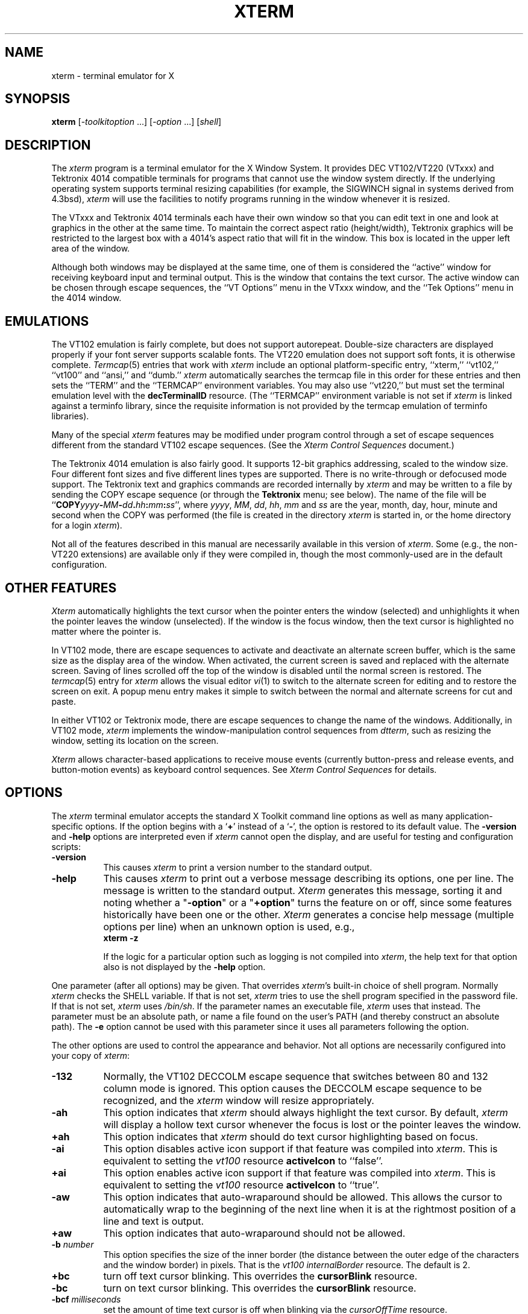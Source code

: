 '\" t
.\" $XTermId: xterm.man,v 1.408 2008/04/20 21:16:40 tom Exp $
.\"
.\" Copyright 1996-2007,2008 by Thomas E. Dickey
.\"
.\"                         All Rights Reserved
.\"
.\" Permission is hereby granted, free of charge, to any person obtaining a
.\" copy of this software and associated documentation files (the
.\" "Software"), to deal in the Software without restriction, including
.\" without limitation the rights to use, copy, modify, merge, publish,
.\" distribute, sublicense, and/or sell copies of the Software, and to
.\" permit persons to whom the Software is furnished to do so, subject to
.\" the following conditions:
.\"
.\" The above copyright notice and this permission notice shall be included
.\" in all copies or substantial portions of the Software.
.\"
.\" THE SOFTWARE IS PROVIDED "AS IS", WITHOUT WARRANTY OF ANY KIND, EXPRESS
.\" OR IMPLIED, INCLUDING BUT NOT LIMITED TO THE WARRANTIES OF
.\" MERCHANTABILITY, FITNESS FOR A PARTICULAR PURPOSE AND NONINFRINGEMENT.
.\" IN NO EVENT SHALL THE ABOVE LISTED COPYRIGHT HOLDER(S) BE LIABLE FOR ANY
.\" CLAIM, DAMAGES OR OTHER LIABILITY, WHETHER IN AN ACTION OF CONTRACT,
.\" TORT OR OTHERWISE, ARISING FROM, OUT OF OR IN CONNECTION WITH THE
.\" SOFTWARE OR THE USE OR OTHER DEALINGS IN THE SOFTWARE.
.\"
.\" Except as contained in this notice, the name(s) of the above copyright
.\" holders shall not be used in advertising or otherwise to promote the
.\" sale, use or other dealings in this Software without prior written
.\" authorization.
.\"
.\"
.\" Copyright 1989  The Open Group
.\"
.\" Permission to use, copy, modify, distribute, and sell this software and its
.\" documentation for any purpose is hereby granted without fee, provided that
.\" the above copyright notice appear in all copies and that both that
.\" copyright notice and this permission notice appear in supporting
.\" documentation.
.\"
.\" The above copyright notice and this permission notice shall be included
.\" in all copies or substantial portions of the Software.
.\"
.\" THE SOFTWARE IS PROVIDED "AS IS", WITHOUT WARRANTY OF ANY KIND, EXPRESS
.\" OR IMPLIED, INCLUDING BUT NOT LIMITED TO THE WARRANTIES OF
.\" MERCHANTABILITY, FITNESS FOR A PARTICULAR PURPOSE AND NONINFRINGEMENT.
.\" IN NO EVENT SHALL THE OPEN GROUP BE LIABLE FOR ANY CLAIM, DAMAGES OR
.\" OTHER LIABILITY, WHETHER IN AN ACTION OF CONTRACT, TORT OR OTHERWISE,
.\" ARISING FROM, OUT OF OR IN CONNECTION WITH THE SOFTWARE OR THE USE OR
.\" OTHER DEALINGS IN THE SOFTWARE.
.\"
.\" Except as contained in this notice, the name of The Open Group shall
.\" not be used in advertising or otherwise to promote the sale, use or
.\" other dealings in this Software without prior written authorization
.\" from The Open Group.
.\"
.\" updated by Thomas E. Dickey for XFree86, July 1996 - February 2006.
.
.de DS
.sp
.in +4
.nf
.ft C			\" Courier
..
.de DE
.fi
.ft P
.sp
.in -4
..
.TH XTERM 1 __vendorversion__
.SH NAME
xterm \- terminal emulator for X
.SH SYNOPSIS
.B xterm
[-\fItoolkitoption\fP ...] [-\fIoption\fP ...] [\fIshell\fP]
.SH DESCRIPTION
The \fIxterm\fP program is a terminal emulator for the X Window System.
It provides DEC VT102/VT220 (VTxxx) and Tektronix 4014
compatible terminals for programs that cannot
use the window system directly.
If the underlying operating system supports
terminal resizing capabilities (for example, the SIGWINCH signal in systems
derived from 4.3bsd), \fIxterm\fP will use the facilities to notify programs
running in the window whenever it is resized.
.
.PP
The VTxxx and Tektronix 4014 terminals each have their own window so that you
can edit text in one and look at graphics in the other at the same time.
To maintain the correct aspect ratio (height/width), Tektronix graphics will
be restricted to the largest box with a 4014's aspect ratio that will fit in
the window.
This box is located in the upper left area of the window.
.
.PP
Although both windows may be displayed at the same time, one of them is
considered the ``active'' window for receiving keyboard input and terminal
output.
This is the window that contains the text cursor.
The active window can be chosen through escape sequences,
the ``VT Options'' menu in the VTxxx window, and the ``Tek Options''
menu in the 4014 window.
.
.SH EMULATIONS
The VT102 emulation is fairly complete, but does not support
autorepeat.
Double-size characters are displayed properly if your font server supports
scalable fonts.
The VT220 emulation does not support soft fonts, it is otherwise complete.
.IR Termcap (5)
entries that work with
.I xterm
include
an optional platform-specific entry,
``xterm,'' ``vt102,'' ``vt100'' and ``ansi,'' and ``dumb.''
.I xterm
automatically searches the termcap file in this order for these entries and then
sets the ``TERM'' and the ``TERMCAP'' environment variables.
You may also use ``vt220,''  but must set the terminal emulation level
with the \fBdecTerminalID\fP resource.
(The ``TERMCAP'' environment variable is not set if \fIxterm\fP is linked
against a terminfo library, since the requisite information is not provided
by the termcap emulation of terminfo libraries).
.
.PP
Many of the special
.I xterm
features may be modified under program control
through a set of escape sequences different from the standard VT102 escape
sequences.
(See the
.I "Xterm Control Sequences"
document.)
.
.PP
The Tektronix 4014 emulation is also fairly good.
It supports 12-bit graphics addressing, scaled to the window size.
Four different font sizes and five different lines types are supported.
There is no write-through or defocused mode support.
The Tektronix text and graphics commands are recorded internally by
.I xterm
and may be written to a file by sending the COPY escape sequence (or through
the
.B Tektronix
menu; see below).
The name of the file will be
``\fBCOPY\fIyyyy\fB-\fIMM\fB-\fIdd\fB.\fIhh\fB:\fImm\fB:\fIss\fR'', where
.IR yyyy ,
.IR MM ,
.IR dd ,
.IR hh ,
.I mm
and
.I ss
are the year, month, day, hour, minute and second when the COPY was performed
(the file is created in the directory
.I xterm
is started in, or the home directory for a login
.IR xterm ).
.
.PP
Not all of the features described in this manual are necessarily available in
this version of \fIxterm\fP.
Some (e.g., the non-VT220 extensions) are available
only if they were compiled in, though the most commonly-used are in the
default configuration.
.
.SH "OTHER FEATURES"
.I Xterm
automatically highlights the text cursor when the
pointer enters the window (selected) and unhighlights it when the pointer
leaves the window (unselected).
If the window is the focus window, then the text cursor is
highlighted no matter where the pointer is.
.
.PP
In VT102 mode, there are escape sequences to activate and deactivate
an alternate screen buffer, which is the same size as the display area
of the window.
When activated, the current screen is saved and replaced with the alternate
screen.
Saving of lines scrolled off the top of the window is disabled until the
normal screen is restored.
The
.IR termcap (5)
entry for
.I xterm
allows the visual editor
.IR vi (1)
to switch to the alternate screen for editing and to restore the screen
on exit.
A popup menu entry makes it simple to switch between the normal and
alternate screens for cut and paste.
.
.PP
In either VT102 or Tektronix mode, there are escape sequences to change the
name of the windows.
Additionally, in VT102 mode,
\fIxterm\fP implements the window-manipulation control
sequences from \fIdtterm\fP, such as resizing the window, setting its location
on the screen.
.
.PP
.I Xterm
allows character-based applications to receive mouse events (currently
button-press and release events, and button-motion events)
as keyboard control sequences.
See \fIXterm Control Sequences\fP for details.
.
.
.SH OPTIONS
The \fIxterm\fP terminal emulator
accepts the standard X Toolkit command line options as well as
many application-specific options.
If the option begins with a
.RB ` + '
instead of a
.RB ` - ',
the option is restored to its default value.
The \fB-version\fP and \fB-help\fP options are interpreted even if \fIxterm\fP
cannot open the display, and are useful for testing and configuration scripts:
.TP 8
.B -version
This causes \fIxterm\fP to print a version number to the standard output.
.TP 8
.B -help
This causes \fIxterm\fP to print out a verbose message describing its options,
one per line.
The message is written to the standard output.
\fIXterm\fP generates this message, sorting it and noting whether
a "\fB-option\fP"
or a "\fB+option\fP" turns the feature on or off,
since some features historically have been one or the other.
\fIXterm\fP generates a concise help message (multiple options per line)
when an unknown option is used, e.g.,
.RS
	\fBxterm -z\fP
.RE
.IP
If the logic for a particular option such as logging is not compiled
into \fIxterm\fP, the help text for that option also is not displayed
by the \fB-help\fP option.
.
.PP
One parameter (after all options) may be given.
That overrides \fIxterm\fP's built-in choice of shell program.
Normally \fIxterm\fP checks the SHELL variable.
If that is not set, \fIxterm\fP tries to use the shell program specified
in the password file.
If that is not set, \fIxterm\fP uses \fI/bin/sh\fP.
If the parameter names an executable file, \fIxterm\fP uses that instead.
The parameter must be an absolute path, or name a file found on the user's
PATH (and thereby construct an absolute path).
The \fB-e\fP option cannot be used with this parameter since
it uses all parameters following the option.
.PP
The other options are used to control the appearance and behavior.
Not all options are necessarily configured into your copy of \fIxterm\fP:
.TP 8
.B -132
Normally, the VT102 DECCOLM escape sequence that switches between 80 and
132 column mode is ignored.
This option causes the DECCOLM escape sequence to be recognized, and the
.I xterm
window will resize appropriately.
.TP 8
.B -ah
This option indicates that
.I xterm
should always highlight the text cursor.
By default,
.I xterm
will display a hollow text cursor whenever the focus is lost or the
pointer leaves the window.
.TP 8
.B +ah
This option indicates that
.I xterm
should do text cursor highlighting based on focus.
.TP 8
.B -ai
This option disables active icon support if that feature was compiled
into \fIxterm\fP.
This is equivalent to setting the \fIvt100\fP resource
\fBactiveIcon\fP to ``false''.
.TP 8
.B +ai
This option enables active icon support if that feature was compiled
into \fIxterm\fP.
This is equivalent to setting the \fIvt100\fP resource
\fBactiveIcon\fP to ``true''.
.TP 8
.B -aw
This option indicates that auto-wraparound should be allowed.
This
allows the cursor to automatically wrap to the beginning of the next
line when it is at the rightmost position of a line and text is
output.
.TP 8
.B +aw
This option indicates that auto-wraparound should not be allowed.
.TP 8
.BI -b " number"
This option specifies the size of the inner border (the distance between
the outer edge of the characters and the window border) in pixels.
That is the \fIvt100\fP \fIinternalBorder\fP resource.
The
default is 2.
.TP 8
.B +bc
turn off text cursor blinking.
This overrides the \fBcursorBlink\fR resource.
.TP 8
.B -bc
turn on text cursor blinking.
This overrides the \fBcursorBlink\fR resource.
.TP 8
.BI -bcf " milliseconds"
set the amount of time text cursor is off when blinking via the
\fIcursorOffTime\fP resource.
.TP 8
.BI -bcn " milliseconds"
set the amount of time text cursor is on when blinking via the
\fIcursorOffTime\fP resource.
.TP 8
.B "-bdc"
Set the \fIvt100\fP resource \fBcolorBDMode\fR to ``false'',
disabling the display of characters with bold attribute as color
.TP 8
.B "+bdc"
Set the \fIvt100\fP resource \fBcolorBDMode\fR to ``true'',
enabling the display of characters with bold attribute as color
rather than bold
.TP 8
.B "-cb"
Set the \fIvt100\fP resource \fBcutToBeginningOfLine\fP to ``false''.
.TP 8
.B "+cb"
Set the \fIvt100\fP resource \fBcutToBeginningOfLine\fP to ``true''.
.TP 8
.B "-cc \fIcharacterclassrange\fP:\fIvalue\fP[,...]"
This sets classes indicated by the given ranges for using in selecting by
words.
See the section specifying character classes.
and discussion of the \fIcharClass\fP resource.
.TP 8
.B "-cjk_width"
Set the \fBcjkWidth\fP resource to ``true''.
When turned on, characters with East Asian Ambiguous (A) category in UTR 11
have a column width of 2.
Otherwise, they have a column width of 1.
This may be useful for some legacy CJK text
terminal-based programs assuming box drawings and others to have a column
width of 2.
It also should be turned on when you specify a TrueType
CJK double-width (bi-width/monospace) font either with \fB-fa\fP at
the command line or \fBfaceName\fP resource.
The default is ``false''
.TP 8
.B "+cjk_width"
Reset the \fBcjkWidth\fP resource.
.TP 8
.BI -class " string"
This option allows you to override \fIxterm\fP's resource class.
Normally it is ``XTerm'', but
can be set to another class such as ``UXTerm'' to override selected resources.
.TP 8
.B "-cm"
This option disables recognition of ANSI color-change escape sequences.
It sets the \fIcolorMode\fP resource to ``false''.
.TP 8
.B "+cm"
This option enables recognition of ANSI color-change escape sequences.
This is the same as the \fIvt100\fP resource \fBcolorMode\fP.
.TP 8
.B "-cn"
This option indicates that newlines should not be cut in line-mode
selections.
It sets the \fIcutNewline\fP resource to ``false''.
.TP 8
.B +cn
This option indicates that newlines should be cut in line-mode selections.
It sets the \fIcutNewline\fP resource to ``true''.
.TP 8
.BI -cr " color"
This option specifies the color to use for text cursor.
The default is to
use the same foreground color that is used for text.
It sets the \fIcursorColor\fP resource according to the parameter.
.TP 8
.B -cu
This option indicates that \fIxterm\fP should work around a bug in the
.IR more (1)
program that causes it
to incorrectly display lines that are exactly the width of the window and
are followed by a line beginning with a tab
(the leading tabs are not displayed).
This option is so named because it was originally thought to be a bug
in the
.IR curses (3x)
cursor motion package.
.TP 8
.B +cu
This option indicates that \fIxterm\fP should not work around the
.IR more (1)
bug mentioned above.
.TP 8
.B "-dc"
This option disables the escape sequence to change dynamic colors:
the vt100 foreground and background colors,
its text cursor color,
the pointer cursor foreground and background colors,
the Tektronix emulator foreground and background colors,
its text cursor color
and highlight color.
The option sets the \fIdynamicColors\fP option to ``false''.
.TP 8
.B "+dc"
This option enables the escape sequence to change dynamic colors.
The option sets the \fIdynamicColors\fP option to ``true''.
.TP 8
.BI -e " program \fP[ \fIarguments \fP.\|.\|. ]\fI"
This option specifies the program (and its command line arguments) to be
run in the \fIxterm\fP window.
It also sets the window title and icon
name to be the basename of the program being executed if neither \fI-T\fP
nor \fI-n\fP are given on the command line.
\fBThis must be the last option on the command line.\fP
.TP 8
.BI -en " encoding"
This option determines the encoding on which \fIxterm\fP runs.
It sets the \fBlocale\fR resource.
Encodings other than UTF-8 are supported by using \fIluit\fR.
The \fB-lc\fR option should be used instead of \fB-en\fR for
systems with locale support.
.TP 8
.BI -fb " font"
This option specifies a font to be used when displaying bold text.
This font must be the same height and width as the normal font.
If only one of the normal or bold fonts is specified, it will be used as the
normal font and the bold font will be produced by overstriking this font.
The default is to do overstriking of the normal font.
See also the discussion of \fBboldFont\fP, \fBboldMode\fP and \fBalwaysBoldMode\fP resources.
.TP 8
.BI -fa " pattern"
This option sets the pattern for fonts selected from the FreeType
library if support for that library was compiled into \fIxterm\fP.
This corresponds to the \fBfaceName\fP resource.
When a CJK
double-width font is specified, you also need to turn
on the \fBcjkWidth\fP resource.
See also the \fBrenderFont\fP resource,
which combines with this to determine whether FreeType fonts are
initially active.
.TP 8
.BI -fbb
This option indicates that \fIxterm\fP should compare normal and bold fonts bounding
boxes to ensure they are compatible.
It sets the \fBfreeBoldBox\fP resource to ``false''.
.TP 8
.BI +fbb
This option indicates that \fIxterm\fP should not compare normal and bold fonts bounding
boxes to ensure they are compatible.
It sets the \fBfreeBoldBox\fP resource to ``true''.
.TP 8
.BI -fbx
This option indicates that \fIxterm\fP should not assume that the
normal and bold fonts have VT100 line-drawing characters.
If any are missing, \fIxterm\fP will draw the characters directly.
It sets the \fBforceBoxChars\fP resource to ``false''.
.TP 8
.BI +fbx
This option indicates that \fIxterm\fP should assume that the
normal and bold fonts have VT100 line-drawing characters.
It sets the \fBforceBoxChars\fP resource to ``true''.
.TP 8
.BI -fd " pattern"
This option sets the pattern for double-width fonts selected from the FreeType
library if support for that library was compiled into \fIxterm\fP.
This corresponds to the \fBfaceNameDoublesize\fP resource.
.TP 8
.BI -fi " font"
This option sets the font for active icons if that feature was compiled
into \fIxterm\fP.
See also the discussion of the \fBiconFont\fP resource.
.TP 8
.BI -fs " size"
This option sets the pointsize for fonts selected from the FreeType
library if support for that library was compiled into \fIxterm\fP.
This corresponds to the \fBfaceSize\fP resource.
.TP 8
.B -fw \fIfont\fP
This option specifies the font to be used for displaying wide text.
By default,
it will attempt to use a font twice as wide as the font that will be used to
draw normal text.
If no doublewidth font is found, it will improvise, by stretching
the normal font.
This corresponds to the \fBwideFont\fP resource.
.TP 8
.B -fwb \fIfont\fP
This option specifies the font to be used for displaying bold wide text.
By default,
it will attempt to use a font twice as wide as the font that will be used to
draw bold text.
If no doublewidth font is found, it will improvise, by stretching
the bold font.
This corresponds to the \fBwideBoldFont\fP resource.
.TP 8
.B -fx \fIfont\fP
This option specifies the font to be used for displaying the preedit string
in the "OverTheSpot" input method.
See also the discussion of the \fBximFont\fP resource.
.TP 8
.BI -hc " color"
(see \fB-selbg\fP).
.TP 8
.BI -hf
This option indicates that HP Function Key escape codes should be generated
for function keys.
It sets the \fBhpFunctionKeys\fP resource to ``true''.
.TP 8
.BI +hf
This option indicates that HP Function Key escape codes should not be generated
for function keys.
It sets the \fBhpFunctionKeys\fP resource to ``false''.
.TP 8
.BI -hm
Tells \fIxterm\fP to use
\fBhighlightTextColor\fP and \fBhighlightColor\fP 
to override the reversed foreground/background colors in a selection.
It sets the \fBhighlightColorMode\fP resource to ``true''.
.TP 8
.BI +hm
Tells \fIxterm\fP not to use
\fBhighlightTextColor\fP and \fBhighlightColor\fP 
to override the reversed foreground/background colors in a selection.
It sets the \fBhighlightColorMode\fP resource to ``false''.
.TP 8
.BI -hold
Turn on the \fBhold\fP resource, i.e.,
\fIxterm\fP will not immediately destroy its window when the shell command completes.
It will wait until you use the window manager to destroy/kill the window, or
if you use the menu entries that send a signal, e.g., HUP or KILL.
.TP 8
.BI +hold
Turn off the \fBhold\fP resource, i.e.,
\fIxterm\fP will immediately destroy its window when the shell command completes.
.TP 8
.B -ie
Turn on the \fBptyInitialErase\fP resource, i.e.,
use the pseudo-terminal's sense of the stty erase value.
.TP 8
.B +ie
Turn off the \fBptyInitialErase\fP resource, i.e.,
set the stty erase value using the \fBkb\fP string from the termcap entry as
a reference, if available.
.TP 8
.B -im
Turn on the \fBuseInsertMode\fP resource,
which forces use of insert mode by adding appropriate entries to the TERMCAP
environment variable.
.TP 8
.B +im
Turn off the \fBuseInsertMode\fP resource.
.TP 8
.BI -into " windowId"
Given an X window identifier (a decimal integer),
\fIxterm\fP will reparent its top-level shell widget to that window.
This is used to embed \fIxterm\fP within other applications.
.TP 8
.B -j
This option indicates that \fIxterm\fP should do jump scrolling.
It corresponds to the \fBjumpScroll\fP resource.
Normally,
text is scrolled one line at a time; this option allows \fIxterm\fP to move
multiple lines at a time so that it does not fall as far behind.
Its use is
strongly recommended since it makes \fIxterm\fP much faster when scanning
through large amounts of text.
The VT100 escape sequences for enabling and
disabling smooth scroll as well as the ``VT Options''
menu can be used to turn this
feature on or off.
.TP 8
.B +j
This option indicates that \fIxterm\fP should not do jump scrolling.
.TP 8
.B -k8
This option sets the \fBallowC1Printable\fP resource.
When \fBallowC1Printable\fP is set, \fIxterm\fP overrides the mapping
of C1 control characters (code 128-159) to treat them as printable.
.TP 8
.B +k8
This option resets the \fBallowC1Printable\fP resource.
.TP 8
.BI -kt " keyboardtype"
This option sets the \fBkeyboardType\fP resource.
Possible values include:
``unknown'',
``default'',
``hp'',
``sco'',
``sun'',
``tcap'' and
``vt220''.
.IP
The value ``unknown'',
causes the corresponding resource to be ignored.
.IP
The value ``default'',
suppresses the associated resources
.BR hpFunctionKeys ,
.BR scoFunctionKeys ,
.BR sunFunctionKeys,
.BR tcapFunctionKeys
and
.BR sunKeyboard ,
using the Sun/PC keyboard layout.
.TP 8
.B -l
Turn logging on.
Normally logging is not supported, due to security concerns.
Some versions of \fIxterm\fP may have logging enabled.
The logfile is written to the directory from which \fIxterm\fP is
invoked.
The filename is generated, of the form
.sp
	XtermLog.\fIXXXXXX\fR
.sp
or
.sp
	Xterm.log.\fIhostname.yyyy.mm.dd.hh.mm.ss.XXXXXX\fR
.sp
depending on how \fIxterm\fP was built.
.TP 8
.B +l
Turn logging off.
.TP 8
.B -lc
Turn on support of various encodings according to the users'
locale setting, i.e., LC_ALL, LC_CTYPE, or LANG environment variables.
This is achieved by turning on UTF-8 mode and by invoking \fIluit\fR for
conversion between locale encodings and UTF-8.
(\fIluit\fR is not invoked in UTF-8 locales.)
This corresponds to the \fBlocale\fR resource.
.IP
The actual list of encodings which are supported is determined by \fIluit\fR.
Consult the \fIluit\fR manual page for further details.
See also the discussion of the \fB-u8\fP option which supports UTF-8 locales.
.TP 8
.B +lc
Turn off support of automatic selection of locale encodings.
Conventional 8bit mode or, in UTF-8 locales or with \fB-u8\fP option,
UTF-8 mode will be used.
.TP 8
.BI -lcc " path"
File name for the encoding converter from/to locale encodings
and UTF-8 which is used with \fB-lc\fP option or \fBlocale\fR resource.
This corresponds to the \fBlocaleFilter\fR resource.
.TP 8
.B -leftbar
Force scrollbar to the left side of VT100 screen.
This is the default, unless you have set the rightScrollBar resource.
.TP 8
.BI -lf " filename"
Specify the log-filename.
See the \fB-l\fP option.
.TP 8
.B -ls
This option indicates that the shell that is started in the \fIxterm\fP window
will be a login shell (i.e., the first character of argv[0] will be a dash,
indicating to the shell that it should read the user's .login or .profile).
.IP
The \fB-ls\fP flag and the \fBloginShell\fP resource
are ignored if \fB-e\fP is also given,
because \fIxterm\fP does not know how to make the shell
start the given command after whatever it does when it is a login
shell - the user's shell of choice need not be a Bourne shell after all.
Also, \fIxterm\ -e\fP is supposed to provide a consistent
functionality for other applications that need to start text-mode
programs in a window, and if \fBloginShell\fP were not ignored, the
result of ~/.profile might interfere with that.
.IP
If you do want the effect of \fB-ls\fP and \fB-e\fP simultaneously, you
may get away with something like
.RS 15
xterm -e /bin/bash -l -c "my command here"
.RE
.IP
Finally, \fB-ls\fP is not completely ignored,
because \fIxterm\ -ls\ -e\fP does write a \fI/etc/wtmp\fP entry
(if configured to do so),
whereas \fIxterm\ -e\fP does not.
.TP 8
.B +ls
This option indicates that the shell that is started should not be a login
shell (i.e., it will be a normal ``subshell'').
.TP 8
.B -mb
This option indicates that \fIxterm\fP should ring a margin bell when
the user types near the right end of a line.
This option can be turned on
and off from the ``VT Options'' menu.
.TP 8
.B +mb
This option indicates that margin bell should not be rung.
.TP 8
.BI -mc " milliseconds"
This option specifies the maximum time between multi-click selections.
.TP 8
.B -mesg
Turn off the \fBmessages\fP resource, i.e.,
disallow write access to the terminal.
.TP 8
.B +mesg
Turn on the \fBmessages\fP resource, i.e.,
allow write access to the terminal.
.TP 8
.B "-mk_width"
Set the \fBmkWidth\fP resource to ``true''.
This makes \fIxterm\fP use a built-in version of the wide-character width
calculation.
The default is ``false''
.TP 8
.B "+mk_width"
Reset the \fBmkWidth\fP resource.
.TP 8
.BI -ms " color"
This option specifies the color to be used for the pointer cursor.
The default
is to use the foreground color.
This sets the \fIpointerColor\fP resource.
.TP 8
.BI -nb " number"
This option specifies the number of characters from the right end of a line
at which the margin bell, if enabled, will ring.
The default is 10.
.TP 8
.B "-nul"
This option disables the display of underlining.
.TP 8
.B "+nul"
This option enables the display of underlining.
.TP 8
.B -pc
This option enables the PC-style use of bold colors (see boldColors
resource).
.TP 8
.B +pc
This option disables the PC-style use of bold colors.
.TP 8
.B -pob
This option indicates that the window should be raised whenever a
Control-G is received.
.TP 8
.B +pob
This option indicates that the window should not be raised whenever a
Control-G is received.
.TP 8
.B -rightbar
Force scrollbar to the right side of VT100 screen.
.TP 8
.B "-rvc"
This option disables the display of characters with reverse attribute as color.
.TP 8
.B "+rvc"
This option enables the display of characters with reverse attribute as color.
.TP 8
.B -rw
This option indicates that reverse-wraparound should be allowed.
This allows
the cursor to back up from the leftmost column of one line to the rightmost
column of the previous line.
This is very useful for editing long shell
command lines and is encouraged.
This option can be turned on and off from
the ``VT Options'' menu.
.TP 8
.B +rw
This option indicates that reverse-wraparound should not be allowed.
.TP 8
.B -s
This option indicates that \fIxterm\fP may scroll asynchronously, meaning that
the screen does not have to be kept completely up to date while scrolling.
This allows \fIxterm\fP to run faster when network latencies are very high
and is typically useful when running across a very large internet or many
gateways.
.TP 8
.B +s
This option indicates that \fIxterm\fP should scroll synchronously.
.TP 8
.B -samename
Does not send title and icon name change requests when the request
would have no effect: the name is not changed.
This has the advantage
of preventing flicker and the disadvantage of requiring an extra
round trip to the server to find out the previous value.
In practice
this should never be a problem.
.TP 8
.B +samename
Always send title and icon name change requests.
.TP 8
.B -sb
This option indicates that some number of lines that are scrolled off the top
of the window should be saved and that a scrollbar should be displayed so that
those lines can be viewed.
This option may be turned on and off from the
``VT Options'' menu.
.TP 8
.B +sb
This option indicates that a scrollbar should not be displayed.
.TP 8
.BI -selbg " color"
This option specifies the color to use for the background of selected text.
If not specified, reverse video is used.
See the discussion of the \fBhighlightColor\fP resource.
.TP 8
.BI -selfg " color"
This option specifies the color to use for selected text.
If not specified, reverse video is used.
See the discussion of the \fBhighlightTextColor\fP resource.
.TP 8
.B -sf
This option indicates that Sun Function Key escape codes should be generated
for function keys.
.TP 8
.B +sf
This option indicates that the standard escape codes should be generated for
function keys.
.TP 8
.B -si
This option indicates that output to a window should not automatically
reposition the screen to the bottom of the scrolling region.
This option can be turned on and off from the ``VT Options'' menu.
.TP 8
.B +si
This option indicates that output to a window should cause it to
scroll to the bottom.
.TP 8
.B -sk
This option indicates that pressing a key while
using the scrollbar to review previous lines of text should
cause the window to be repositioned automatically in the normal position at the
bottom of the scroll region.
.TP 8
.B +sk
This option indicates that pressing a key while using the scrollbar
should not cause the window to be repositioned.
.TP 8
.BI -sl " number"
This option specifies the number of lines to save that have been scrolled
off the top of the screen.
This corresponds to the \fBsaveLines\fP resource.
The default is 64.
.TP 8
.B -sm
This option, corresponding to the \fBsessionMgt\fR resource,
indicates that \fIxterm\fR should
set up session manager callbacks.
.TP 8
.B +sm
This option indicates that \fIxterm\fR should
not set up session manager callbacks.
.TP 8
.B -sp
This option indicates that Sun/PC keyboard should be assumed,
providing mapping for keypad `+' to `,', and
CTRL-F1 to F13, CTRL-F2 to F14, etc.
.TP 8
.B +sp
This option indicates that the standard escape codes should be generated for
keypad and function keys.
.TP 8
.B -t
This option indicates that \fIxterm\fP should start in Tektronix mode, rather
than in VT102 mode.
Switching between the two windows is done using the
``Options'' menus.
.IR Termcap (5)
entries that work with
.I xterm
``tek4014,'' ``tek4015,'' ``tek4012'', ``tek4013'' and ``tek4010,'' and ``dumb.''
.I xterm
automatically searches the termcap file in this order for these entries and then
sets the ``TERM'' and the ``TERMCAP'' environment variables.
.TP 8
.B +t
This option indicates that \fIxterm\fP should start in VT102 mode.
.TP 8
.B -tb
This option, corresponding to the \fBtoolBar\fR resource,
indicates that \fIxterm\fR should display a toolbar (or menubar)
at the top of its window.
The buttons in the toolbar correspond to
the popup menus, e.g., control/left/mouse for "Main Options".
.TP 8
.B +tb
This option indicates that \fIxterm\fR should
not set up a toolbar.
.TP 8
.BI -ti " term_id"
Specify the name used by \fIxterm\fP to select the
correct response to terminal ID queries.
It also specifies the emulation level,
used to determine the type of response to a DA control sequence.
Valid values include vt52, vt100, vt101, vt102, and vt220 (the "vt" is optional).
The default is vt100.
The term_id argument specifies the terminal ID to use.
(This is the same as the \fBdecTerminalID\fP resource).
.TP 8
.BI -tm " string"
This option specifies a series of terminal setting keywords followed by the
characters that should be bound to those functions, similar to the \fIstty\fP
program.
The keywords and their values are described in detail in the \fBttyModes\fP
resource.
.TP 8
.BI -tn " name"
This option specifies the name of the terminal type to be set in the TERM
environment variable.
It corresponds to the \fBtermName\fP resource.
This terminal type must exist in the terminal
database
(termcap or terminfo, depending on how \fIxterm\fP is built)
and should have \fIli#\fP and \fIco#\fP entries.
If the terminal type is not found, \fIxterm\fP uses the built-in list
``xterm'', ``vt102'', etc.
.TP 8
.B -u8
This option sets the \fButf8\fP resource.
When \fButf8\fP is set, \fIxterm\fP interprets incoming data as UTF-8.
This sets the \fBwideChars\fP resource as a side-effect,
but the UTF-8 mode set by this option prevents it from being turned off.
If you must turn it on and off, use the \fBwideChars\fP resource.
.IP
This option and the \fButf8\fR resource are overridden by
the \fB-lc\fP and \fB-en\fP options and \fBlocale\fR resource.
That is, if \fIxterm\fP has been compiled to support \fIluit\fR,
and the \fBlocale\fP resource is not ``false''
this option is ignored.
We recommend using
the \fB-lc\fR option or the ``\fBlocale:\ true\fR'' resource
in UTF-8 locales when your operating system supports locale,
or \fB-en\ UTF-8\fP option or the ``\fBlocale:\ UTF-8\fR'' resource
when your operating system does not support locale.
.TP 8
.B +u8
This option resets the \fButf8\fP resource.
.TP 8
.B "-ulc"
This option disables the display of characters with underline attribute as
color rather than with underlining.
.TP 8
.B "+ulc"
This option enables the display of characters with underline attribute as
color rather than with underlining.
.TP 8
.B "-ulit"
This option, corresponding to the \fBitalicULMode\fP resource,
disables the display of characters with underline attribute as
italics rather than with underlining.
.TP 8
.B "+ulit"
This option, corresponding to the \fBitalicULMode\fP resource,
enables the display of characters with underline attribute as
italics rather than with underlining.
.TP 8
.B -ut
This option indicates that \fIxterm\fP should not write a record into the
the system \fIutmp\fP log file.
.TP 8
.B +ut
This option indicates that \fIxterm\fP should write a record into
the system \fIutmp\fP log file.
.TP 8
.B -vb
This option indicates that a visual bell is preferred over an audible one.
Instead of ringing the terminal bell whenever a Control-G is received, the
window will be flashed.
.TP 8
.B +vb
This option indicates that a visual bell should not be used.
.TP 8
.B -wc
This option sets the \fBwideChars\fP resource.
When \fBwideChars\fP is set, \fIxterm\fP maintains internal structures for 16-bit
characters.
If you do not set this resource to ``true'',
\fIxterm\fP will ignore the escape sequence which turns UTF-8 mode on and off.
The default is ``false''.
.TP 8
.B +wc
This option resets the \fBwideChars\fP resource.
.TP 8
.B -wf
This option indicates that \fIxterm\fP should wait for the window to be mapped
the first time before starting the subprocess so that the initial terminal
size settings and environment variables are correct.
It is the application's
responsibility to catch subsequent terminal size changes.
.TP 8
.B +wf
This option indicates that \fIxterm\fP should not wait before starting the
subprocess.
.TP 8
.B -ziconbeep \fIpercent\fP
Same as zIconBeep resource.
If percent is non-zero, xterms that produce output while iconified
will cause an XBell sound at the given volume
and have "***" prepended to their icon titles.
Most window managers will detect this change immediately, showing you
which window has the output.
(A similar feature was in x10 \fIxterm\fP.)
.TP 8
.B -C
This option indicates that this window should receive console output.
This
is not supported on all systems.
To obtain console output, you must be the
owner of the console device, and you must have read and write permission
for it.
If you are running X under \fIxdm\fP on the console screen you may
need to have the session startup and reset programs explicitly change the
ownership of the console device in order to get this option to work.
.TP 8
.B -S\fIccn\fP
This option allows \fIxterm\fP to be used as an input and
output channel for an existing program and is sometimes used in specialized
applications.
The option value specifies the last few letters of the name of a pseudo-terminal
to use in slave mode, plus the number of the inherited file descriptor.
If the option contains a ``/'' character, that delimits the characters
used for the pseudo-terminal name from the file descriptor.
Otherwise, exactly two characters are used from the option for
the pseudo-terminal name, the remainder is the file descriptor.
Examples:
.nf
.RS 15
-S123/45
-Sab34
.RE
.fi
.IP
Note that \fIxterm\fP does not close any file descriptor
which it did not open for its own use.
It is possible (though probably not portable) to have an application
which passes an open file descriptor down to \fIxterm\fP past the
initialization or the \fB-S\fP option to a process running in the \fIxterm\fP.
.PP
The following command line arguments are provided for compatibility with
older versions.
They may not be supported in the next release as the X
Toolkit provides standard options that accomplish the same task.
.TP 8
.B "%\fIgeom\fP"
This option specifies the preferred size and position of the Tektronix window.
It is shorthand for specifying the ``\fI*tekGeometry\fP'' resource.
.TP 8
.B \ #\fIgeom\fP
This option specifies the preferred position of the icon window.
It is shorthand for specifying the ``\fI*iconGeometry\fP'' resource.
.TP 8
.BI -T " string"
This option specifies the title for \fIxterm\fP's windows.
It is equivalent to \fB-title\fP.
.TP 8
.BI -n " string"
This option specifies the icon name for \fIxterm\fP's windows.
It is shorthand for specifying the ``\fI*iconName\fP'' resource.
Note that this is not the same as the toolkit option \fB-name\fP (see below).
The default icon name is the application name.
.TP 8
.B -r
This option indicates that reverse video should be simulated by swapping
the foreground and background colors.
It is equivalent to
\fB-rv\fP.
.TP 8
.BI -w " number"
This option specifies the width in pixels of the border surrounding the window.
It is equivalent to \fB-borderwidth\fP or \fB-bw\fP.
.
.PP
The following standard X Toolkit command line arguments are commonly used
with \fIxterm\fP:
.TP 8
.B -bd \fIcolor\fP
This option specifies the color to use for the border of the window.
\fIxterm\fP uses the X Toolkit default, which is ``XtDefaultForeground''.
.TP 8
.B -bg \fIcolor\fP
This option specifies the color to use for the background of the window.
The default is ``XtDefaultBackground.''
.TP 8
.B -bw \fInumber\fP
This option specifies the width in pixels of the border surrounding the window.
.IP
This appears to be a legacy of older X releases.
It sets the \fBborderWidth\fP resource of the shell widget,
and may provide advice to your window manager to set the thickness of the
window frame.
Most window managers do not use this information.
See the \fB-b\fP option, which controls the inner border of the \fIxterm\fP
window.
.TP 8
.B -display \fIdisplay\fP
This option specifies the X server to contact; see \fIX(__miscmansuffix__)\fP.
.TP 8
.B -fg \fIcolor\fP
This option specifies the color to use for displaying text.
The default is
``XtDefaultForeground.''
.TP 8
.B -fn \fIfont\fP
This option specifies the font to be used for displaying normal text.
The
default is \fIfixed\fP.
.TP 8
.B -font \fIfont\fP
This is the same as \fB-fn\fP.
.TP 8
.B -geometry \fIgeometry\fP
This option specifies the preferred size and position of the VT102 window;
see \fIX(__miscmansuffix__)\fP.
.TP 8
.B -iconic
This option indicates that \fIxterm\fP should ask the window manager to
start it as an icon rather than as the normal window.
.TP 8
.B -name \fIname\fP
This option specifies the application name under which resources are to be
obtained, rather than the default executable file name.
\fIName\fP should not contain ``.'' or ``*'' characters.
.TP 8
.B -rv
This option indicates that reverse video should be simulated by swapping
the foreground and background colors.
.TP 8
.B +rv
Disable the simulation of reverse video by swapping foreground and background
colors.
.TP 8
.B -title \fIstring\fP
This option specifies the window title string, which may be displayed by
window managers if the user so chooses.
The default title is the command
line specified after the \fB-e\fP option, if any, otherwise the application
name.
.TP 8
.B -xrm \fIresourcestring\fP
This option specifies a resource string to be used.
This is especially
useful for setting resources that do not have separate command line options.
.
.
.SH RESOURCES
The program understands all of the core X Toolkit resource names and classes.
Application specific resources (e.g., "\fBXTerm.\fP\fINAME\fP") follow:
.TP 8
.B "backarrowKeyIsErase (\fPclass\fB BackarrowKeyIsErase)"
Tie the VTxxx \fBbackarrowKey\fP and \fBptyInitialErase\fP resources
together by setting the DECBKM state according to whether the initial value of
stty erase is a backspace (8) or delete (127) character.
The default is ``false'', which disables this feature.
.TP 8
.B "hold (\fPclass\fB Hold)"
If true,
\fIxterm\fP will not immediately destroy its window when the shell command completes.
It will wait until you use the window manager to destroy/kill the window, or
if you use the menu entries that send a signal, e.g., HUP or KILL.
You may scroll back, select text, etc., to perform most graphical operations.
Resizing the display will lose data, however, since this involves interaction
with the shell which is no longer running.
.TP 8
.B "hpFunctionKeys (\fPclass\fB HpFunctionKeys)"
Specifies whether or not HP Function Key escape codes should be generated for
function keys instead of standard escape sequences.
See also the \fBkeyboardType\fP resource.
.TP 8
.B "iconGeometry (\fPclass\fB IconGeometry)"
Specifies the preferred size and position of the application when iconified.
It is not necessarily obeyed by all window managers.
.TP 8
.B "iconName (\fPclass\fB IconName)"
Specifies the icon name.
The default is the application name.
.TP 8
.B "keyboardType (\fPclass\fB KeyboardType)"
Enables one (or none) of the various keyboard-type resources:
\fBhpFunctionKeys\fP,
\fBscoFunctionKeys\fP,
\fBsunFunctionKeys\fP,
\fBtcapFunctionKeys\fP and
\fBsunKeyboard\fP.
The resource's value should be one of the corresponding strings
``hp'', ``sco'', ``sun'', ``tcap'' or ``vt220''.
The individual resources are provided for legacy support;
this resource is simpler to use.
.TP 8
.B "maxBufSize (\fPclass\fB MaxBufSize)"
Specify the maximum size of the input buffer.
The default is 32768.
You cannot set this to a value less than the \fBminBufSize\fR resource.
It will be increased as needed to make that value evenly divide this one.
.IP
On some systems you may want to increase one or both of the
\fBmaxBufSize\fP and
\fBminBufSize\fP resource values to achieve better performance
if the operating system prefers larger buffer sizes.
.TP 8
.B "messages (\fPclass\fB Messages)"
Specifies whether write access to the terminal is allowed initially.
See
.BR mesg (1).
The default is ``true''.
.TP 9
.B "menuLocale (\fPclass\fB MenuLocale)"
Specify the locale used for character-set computations when loading
the popup menus.
Use this to improve initialization performance of the Athena popup menus,
which may load unnecessary (and very large) fonts, e.g.,
in a locale having UTF-8 encoding.
The default is an empty string, which uses the current locale setting.
.IP
Set it to ``C'' to achieve the best performance using the default
menu resource settings.
If you happen to be using localized menu resources,
set the resource accordingly.
.TP 8
.B "minBufSize (\fPclass\fB MinBufSize)"
Specify the minimum size of the input buffer, i.e., the amount of data
that \fIxterm\fR requests on each read.
The default is 4096.
You cannot set this to a value less than 64.
.TP 8
.B "ptyHandshake (\fPclass\fB PtyHandshake)
If ``true'', \fIxterm\fP will perform handshaking during initialization
to ensure that the parent and child processes update the \fButmp\fP
and \fBstty\fP state.
See also \fBwaitForMap\fP which waits for the pseudo-terminal's notion
of the screen size,
and \fBptySttySize\fP which resets the screen size after other terminal
initialization is complete.
The default is ``true''.
.TP 8
.B "ptyInitialErase (\fPclass\fB PtyInitialErase)"
If ``true'', \fIxterm\fP will use the pseudo-terminal's sense of the stty erase
value.
If ``false'', \fIxterm\fP will set the stty erase value to match its own
configuration, using the \fBkb\fP string from the termcap entry as
a reference, if available.
In either case, the result is applied to the TERMCAP variable
which \fIxterm\fP sets.
See also the \fBttyModes\fP resource, which may modify this.
The default is ``false''.
.TP 8
.B "ptySttySize (\fPclass\fB PtySttySize)
If ``true'', \fIxterm\fP will reset the screen size after
terminal initialization is complete.
This is needed for some systems whose pseudo-terminals cannot
propagate terminal characteristics.
Where it is not needed, it can interfere with other methods for
setting the intial screen size, e.g., via window manager interaction.
See also \fBwaitForMap\fP which waits for a handshake-message
giving the pseudo-terminal's notion of the screen size.
The default is ``false'' on Linux and OS X systems,
``true'' otherwise.
.TP 8
.B "sameName (\fPclass\fB SameName)"
If the value of this resource is ``true'', \fIxterm\fP does not send
title and icon name change requests when the request
would have no effect: the name is not changed.
This has the advantage
of preventing flicker and the disadvantage of requiring an extra
round trip to the server to find out the previous value.
In practice
this should never be a problem.
The default is ``true''.
.TP 8
.B "scoFunctionKeys (\fPclass\fB ScoFunctionKeys)"
Specifies whether or not SCP Function Key escape codes should be generated for
function keys instead of standard escape sequences.
See also the \fBkeyboardType\fP resource.
.TP 8
.B "sessionMgt (\fPclass\fB SessionMgt)"
If the value of this resource is ``true'',
\fIxterm\fP sets up session manager callbacks
for \fBXtNdieCallback\fR and \fBXtNsaveCallback\fR.
The default is ``true''.
.TP 8
.B "sunFunctionKeys (\fPclass\fB SunFunctionKeys)"
Specifies whether or not Sun Function Key escape codes should be generated for
function keys instead of standard escape sequences.
See also the \fBkeyboardType\fP resource.
.TP 8
.B "sunKeyboard (\fPclass\fB SunKeyboard)"
Specifies whether or not Sun/PC keyboard layout should be assumed rather
than DEC VT220.
This causes the keypad `+' to be mapped to `,'.
and
CTRL F1-F12 to F11-F20, depending on the setting of the \fBctrlFKeys\fP
resource.
so \fIxterm\fP emulates a DEC VT220 more accurately.
Otherwise (the default, with \fBsunKeyboard\fP set to ``false''),
\fIxterm\fP uses PC-style bindings for the function keys and keypad.
.IP
PC-style bindings
use the Shift, Alt, Control and Meta keys as modifiers for function-keys
and keypad
(see the document \fIXterm Control Sequences\fP for details).
The PC-style bindings are analogous to PCTerm, but not the same thing.
Normally these bindings do not conflict with the use of the Meta key
as described for the \fBeightBitInput\fP resource.
If they do, note that the PC-style bindings are evaluated first.
See also the \fBkeyboardType\fP resource.
.TP 8
.B "tcapFunctionKeys (\fPclass\fB TcapFunctionKeys)"
Specifies whether or not function key escape codes read from the
termcap/terminfo entry should be generated for
function keys instead of standard escape sequences.
See also the \fBkeyboardType\fP resource.
.TP 8
.B "termName (\fPclass\fB TermName)"
Specifies the terminal type name to be set in the TERM environment variable.
.TP 8
.B "title (\fPclass\fB Title)"
Specifies a string that may be used by the window manager when displaying
this application.
.TP 8
.B "toolBar (\fPclass\fB ToolBar)"
Specifies whether or not the toolbar should be displayed.
The default is
``true.''
.TP 8
.B "ttyModes (\fPclass\fB TtyModes)"
Specifies a string containing terminal setting keywords and the characters
to which they may be bound.
Allowable keywords include:
brk,
dsusp,
eof,
eol,
eol2,
erase,
erase2,
flush,
intr,
kill,
lnext,
quit,
rprnt,
start,
status,
stop,
susp,
swtch and
weras.
Control characters may be specified as ^char (e.g., ^c or ^u)
and \fB^?\fP may be used to indicate delete (127).
Use \fB^-\fP to denote \fIundef\fP.
Use \fB\\034\fP to represent \fB^\\\fP, since a literal backslash in
an X resource escapes the next character.
.IP
This is very useful for overriding
the default terminal settings without having to do an \fIstty\fP every time
an \fIxterm\fP is started.
Note, however, that the stty program on a given host may use different
keywords; \fIxterm\fR's table is built-in.
.IP
If the \fBttyModes\fP resource specifies a value for \fBerase\fP,
that overrides the \fBptyInitialErase\fP resource setting,
i.e., \fIxterm\fP initializes the terminal to match that value.
.TP 8
.B "useInsertMode (\fPclass\fB UseInsertMode)"
Force use of insert mode by adding appropriate entries to the TERMCAP
environment variable.
This is useful if the system termcap is broken.
The default is ``false.''
.TP 8
.B "utmpDisplayId (\fPclass\fB UtmpDisplayId)"
Specifies whether or not \fIxterm\fP should try to record the display
identifier (display number and screen number) as well as the hostname in
the system \fIutmp\fP log file.
The default is ``true.''
.TP 8
.B "utmpInhibit (\fPclass\fB UtmpInhibit)"
Specifies whether or not \fIxterm\fP should try to record the user's terminal
in
the system \fIutmp\fP log file.
If true, \fIxterm\fP will not try.
The default is ``false.''
.TP 8
.B "waitForMap (\fPclass\fB WaitForMap)"
Specifies whether or not \fIxterm\fP should wait for the initial window map
before starting the subprocess.
This is part of the
.B ptyHandshake
logic.
When \fIxterm\fP is directed to wait in this fashion,
it passes the terminal size from the display end of the pseudo-terminal
to the terminal I/O connection, e.g., according to the window manager.
Otherwise, it uses the size as given in resource values or command-line
option \fB-geom\fP.
The default is ``false.''
.TP 8
.B "zIconBeep (\fPclass\fB ZIconBeep)"
Same as -ziconbeep command line argument.
If the value of this resource is non-zero, xterms that produce output
while iconified will cause an XBell sound at the given volume
and have "***" prepended to their icon titles.
Most window managers will detect this change immediately, showing you
which window has the output.
(A similar feature was in x10 \fIxterm\fR.)
The default is ``false.''
.\"
.SS VT100 Widget Resources
.PP
The following resources are specified as part
of the \fIvt100\fP widget (class \fIVT100\fP):
These are specified by patterns such as "\fBXTerm.vt100.\fP\fINAME\fP":
.TP 8
.B "activeIcon (\fPclass\fB ActiveIcon)"
Specifies whether or not active icon windows are to be used when the
\fIxterm\fP window is iconified, if this feature is compiled into \fIxterm\fR.
The active icon is a miniature representation of the content of the
window and will update as the content changes.
Not all window managers
necessarily support application icon windows.
Some window managers
will allow you to enter keystrokes into the active icon window.
The default is ``false.''
.TP 8
.B "allowC1Printable (\fPclass\fB AllowC1Printable)"
If true, overrides the mapping of C1 controls
(codes 128-159) to make them be treated
as if they were printable characters.
Although this corresponds to no particular standard,
some users insist it is a VT100.
The default is ``false.''
.TP 8
.B "allowSendEvents (\fPclass\fB AllowSendEvents)"
Specifies whether or not synthetic key and button events (generated using
the X protocol SendEvent request) should be interpreted or discarded.
The default is ``false'' meaning they are discarded.
Note that allowing
such events creates a very large security hole.
The default is ``false.''
.TP
.B "allowTitleOps (\fPclass\fB AllowTitleOps)"
Specifies whether control sequences that modify the window title or icon name
should be allowed.
The default is ``true.''
.TP
.B "allowWindowOps (\fPclass\fB AllowWindowOps)"
Specifies whether extended window control sequences (as used in dtterm)
should be allowed.
The default is ``false.''
.TP 8
.B "altIsNotMeta (\fPclass\fB AltIsNotMeta\fP)"
If ``true'', treat the Alt-key as if it were the Meta-key.
Your keyboard may happen to be configured so they are the same.
But if they are not, this allows you to use the same prefix- and shifting
operations with the Alt-key as with the Meta-key.
See \fBaltSendsEscape\fP and \fBmetaSendsEscape\fP.
The default is ``false.''
.TP 8
.B "altSendsEscape (\fPclass\fB AltSendsEscape\fP)"
This is an additional keyboard operation that may be processed
after the logic for \fBmetaSendsEscape\fP.
It is only available if the \fBaltIsNotMeta\fP resource is set.
.IP
If ``true'', Alt characters
(a character combined with the modifier associated with left/right Alt-keys)
are converted into a two-character
sequence with the character itself preceded by ESC.
This applies as well to function key control sequences, unless \fIxterm\fP
sees that \fBAlt\fP is used in your key translations.
If ``false'', Alt characters input from the keyboard cause a shift to
8-bit characters (just like \fBmetaSendsEscape\fP).
By combining the Alt- and Meta-modifiers, you can create corresponding
combinations of ESC-prefix and 8-bit characters.
The default is ``false.''
.TP 8
.B "alwaysBoldMode (\fPclass\fB AlwaysBoldMode)"
Specifies whether \fIxterm\fP should check if the normal and bold
fonts are distinct before deciding whether to use overstriking to
simulate bold fonts.
If this resource is true,
\fIxterm\fP does not make the check for
distinct fonts when deciding how to handle the \fBboldMode\fP resource.
The default is ``false.''
.TS
l l l l
_ _ _ _
l l l l.
\fIboldMode\fR	\fIalwaysBoldMode\fR	\fIComparison\fR	\fIAction\fP
false	false	ignored	use font
false	true	ignored	use font
true	false	same	overstrike
true	false	different	use font
true	true	ignored	overstrike
.TE
.TP 8
.B "alwaysHighlight (\fPclass\fB AlwaysHighlight)"
Specifies whether or not \fIxterm\fP should always display a highlighted
text cursor.
By default (if this resource is false),
a hollow text cursor is displayed whenever the
pointer moves out of the window or the window loses the input focus.
The default is ``false.''
.TP 8
.B "alwaysUseMods (\fPclass\fB AlwaysUseMods)"
Override the \fBnumLock\fP resource, telling \fIxterm\fR to use the Alt and Meta
modifiers to construct parameters for function key sequences even if
those modifiers appear in the translations resource.
The default is ``false.''
.TP 8
.B "answerbackString (\fPclass\fB AnswerbackString)"
Specifies the string that \fIxterm\fR sends in response to an ENQ (control/E)
character from the host.
The default is a blank string, i.e., ``''.
A hardware VT100 implements this feature as a setup option.
.TP 8
.B "appcursorDefault (\fPclass\fB AppcursorDefault)"
If ``true,'' the cursor keys are initially in application mode.
This is the same as the VT102 private DECCKM mode,
The default is ``false.''
.TP 8
.B "appkeypadDefault (\fPclass\fB AppkeypadDefault)"
If ``true,'' the keypad keys are initially in application mode.
The default is ``false.''
.TP 8
.B "autoWrap (\fPclass\fB AutoWrap)"
Specifies whether or not auto-wraparound should be enabled.
This is the same as the VT102 DECAWM.
The
default is ``true.''
.TP 8
.B "awaitInput (\fPclass\fB AwaitInput)"
Specifies whether or not the \fIxterm\fR uses a 50 millisecond timeout to
await input (i.e., to support the Xaw3d arrow scrollbar).
The default is ``false.''
.TP 8
.B "backarrowKey (\fPclass\fB BackarrowKey)"
Specifies whether the backarrow key transmits
a backspace (8)
or delete (127) character.
This corresponds to the DECBKM control sequence.
The default (backspace) is ``true.''
Pressing the control key toggles this behavior.
.TP 8
.B "background (\fPclass\fB Background)"
Specifies the color to use for the background of the window.
The default is
``XtDefaultBackground.''
.TP 8
.B "bellIsUrgent (\fPclass\fB BellIsUrgent)"
Specifies whether to set the Urgency hint for the window manager
when making a bell sound.
The default is ``false.''
.TP 8
.B "bellOnReset (\fPclass\fB BellOnReset)"
Specifies whether to sound a bell when doing a hard reset.
The default is ``true.''
.TP 8
.B "bellSuppressTime (\fPclass\fB BellSuppressTime)"
Number of milliseconds after a bell command is sent during which additional
bells will be suppressed.
Default is 200.
If set non-zero,
additional bells
will also be suppressed until the server reports that processing of
the first bell has been completed; this feature is most useful with
the visible bell.
.TP 8
.B "boldColors (\fPclass\fB ColorMode)"
Specifies whether to combine bold attribute with colors like the IBM PC,
i.e., map colors 0 through 7 to colors 8 through 15.
These normally are the brighter versions of the first 8 colors, hence bold.
The default is ``true.''
.TP 8
.B "boldFont (\fPclass\fB BoldFont)"
Specifies the name of the bold font to use instead of overstriking.
There is no default for this resource.
.TP 8
.B "boldMode (\fPclass\fB BoldMode)"
This specifies whether or not text with the bold attribute should be
overstruck to simulate bold fonts if the resolved bold font is the
same as the normal font.
It may be desirable to disable bold fonts when color is being
used for the bold attribute.
.IP
Note that \fIxterm\fP has one bold font which you may set explicitly.
\fIXterm\fP attempts to derive a bold font for the other font selections
(\fBfont1\fP through \fBfont6\fP).
If it cannot find a bold font, it will use the normal font.
In each case (whether the explicit resource or the derived font),
if the normal and bold fonts are distinct, this resource has no effect.
The default is ``true.''
.IP
See the \fBalwaysBoldMode\fP resource which can modify the behavior
of this resource.
.IP
Although \fIxterm\fP attempts to derive a bold font for other font selections,
the font server may not cooperate.
Since X11R6, bitmap fonts have been scaled.
The font server claims to provide the bold font that \fIxterm\fP requests,
but the result is not always readable.
XFree86 provides a feature which can be used to suppress the scaling.
In the X server's configuration file (e.g., "/etc/X11/XFree86"), you
can add ":unscaled" to the end of the directory specification for the
"misc" fonts, which comprise the fixed-pitch fonts that are used by \fIxterm\fP.
For example
.RS
	FontPath	"/usr/lib/X11/fonts/misc/"
.RE
.IP
would become
.RS
	FontPath	"/usr/lib/X11/fonts/misc/:unscaled"
.RE
.IP
Depending on your configuration, the font server may have its own configuration
file.
The same ":unscaled" can be added to its configuration file at the
end of the directory specification for "misc".
.TP 8
.B "brokenLinuxOSC (\fPclass\fB BrokenLinuxOSC)"
If true, \fIxterm\fP applies a workaround to ignore malformed control
sequences that a Linux script might send.
Compare the palette control sequences documented in \fIconsole_codes\fR
with ECMA-48.
The default is ``true.''
.TP 8
.B "brokenSelections (\fPclass\fB BrokenSelections)"
If true, \fIxterm\fP in 8-bit mode will interpret
.B STRING
selections as carrying text in the current locale's encoding.
Normally
.B STRING
selections carry ISO-8859-1 encoded text.
Setting this resource to
``true'' violates the ICCCM; it may, however, be useful for interacting
with some broken X clients.
The default is ``false.''
.TP 8
.B "brokenStringTerm (\fPclass\fB BrokenStringTerm)"
provides a work-around for some ISDN routers which start an application
control string without completing it.
Set this to ``true'' if \fIxterm\fP appears to freeze when connecting.
The default is ``false.''
.TP 8
.B "c132 (\fPclass\fB C132)"
Specifies whether or not the VT102 DECCOLM escape sequence,
used to switch between 80 and 132 columns, should be honored.
The default is ``false.''
.TP 8
.B "cacheDoublesize (\fPclass\fB CacheDoublesize)"
Tells whether to cache double-sized fonts by \fIxterm\fR.
Set this to zero to disable doublesize fonts altogether.
.TP 8
.B "charClass (\fPclass\fB CharClass)"
Specifies comma-separated lists of character class bindings of the form
[\fIlow\fP-]\fIhigh\fP:\fIvalue\fP.
These are used in determining which
sets of characters should be treated the same when doing cut and paste.
See the \fBCHARACTER CLASSES\fP section.
.TP 8
.B "cjkWidth (\fPclass\fB CjkWidth)"
Specifies whether \fIxterm\fP should follow
the traditional East Asian width convention.
When turned on, characters with East Asian Ambiguous (A) category in UTR
11 have a column width of 2.
You may have to set this option to ``true''
if you have some old East Asian terminal based programs that assume that
line-drawing characters have a column width of 2.
If this resource is false, the \fBmkWidth\fP resource controls the
choice between the system's \fBwcwidth\fP and \fIxterm\fP's built-in tables.
The default is ``false.''
.TP 8
.B "color0 (\fPclass\fB Color0)"
.TP 8
.B "color1 (\fPclass\fB Color1)"
.TP 8
.B "color2 (\fPclass\fB Color2)"
.TP 8
.B "color3 (\fPclass\fB Color3)"
.TP 8
.B "color4 (\fPclass\fB Color4)"
.TP 8
.B "color5 (\fPclass\fB Color5)"
.TP 8
.B "color6 (\fPclass\fB Color6)"
.TP 8
.B "color7 (\fPclass\fB Color7)"
These specify the colors for the ISO-6429 extension.
The defaults are,
respectively,
black,
red3,
green3,
yellow3,
a customizable dark blue,
magenta3,
cyan3,
and
gray90.
The default shades of color are chosen to allow the colors 8-15
to be used as brighter versions.
.TP 8
.B "color8 (\fPclass\fB Color8)"
.TP 8
.B "color9 (\fPclass\fB Color9)"
.TP 8
.B "color10 (\fPclass\fB Color10)"
.TP 8
.B "color11 (\fPclass\fB Color11)"
.TP 8
.B "color12 (\fPclass\fB Color12)"
.TP 8
.B "color13 (\fPclass\fB Color13)"
.TP 8
.B "color14 (\fPclass\fB Color14)"
.TP 8
.B "color15 (\fPclass\fB Color15)"
These specify the colors for the ISO-6429 extension if the bold attribute
is also enabled.
The default resource values are respectively,
gray30,
red,
green,
yellow,
a customizable light blue,
magenta,
cyan,
and
white.
.TP 8
.B "color16 (\fPclass\fB Color16)"
.TP 8
through
.TP 8
.B "color255 (\fPclass\fB Color255)"
These specify the colors for the 256-color extension.
The default resource values
are for colors 16 through 231 to make a 6x6x6 color cube, and colors
232 through 255 to make a grayscale ramp.
.TP 8
.B "colorAttrMode (\fPclass\fB ColorAttrMode)"
Specifies whether \fBcolorBD\fP, \fBcolorBL\fP, \fBcolorRV\fP, and
\fBcolorUL\fP should override ANSI colors.
If not, these are displayed only when no ANSI colors
have been set for the corresponding position.
The default is ``false.''
.TP 8
.B "colorBD (\fPclass\fB ColorBD)"
This specifies the color to use to display bold characters if
the ``colorBDMode'' resource is enabled.
The default is ``XtDefaultForeground.''
.TP 8
.B "colorBDMode (\fPclass\fB ColorAttrMode)"
Specifies whether characters with the bold attribute should be displayed in
color or as bold characters.
Note that setting \fBcolorMode\fR off disables
all colors, including bold.
The default is ``false.''
.TP 8
.B "colorBL (\fPclass\fB ColorBL)"
This specifies the color to use to display blink characters if
the ``colorBLMode'' resource is enabled.
The default is ``XtDefaultForeground.''
.TP 8
.B "colorBLMode (\fPclass\fB ColorAttrMode)"
Specifies whether characters with the blink attribute should be displayed in
color.
Note that setting \fBcolorMode\fR off disables all colors, including this.
The default is ``false.''
.TP 8
.B "colorMode (\fPclass\fB ColorMode)"
Specifies whether or not recognition of ANSI (ISO-6429)
color change escape sequences should be enabled.
The default is ``true.''
.TP 8
.B "colorRV (\fPclass\fB ColorRV)"
This specifies the color to use to display reverse characters if
the ``colorRVMode'' resource is enabled.
The default is ``XtDefaultForeground.''
.TP 8
.B "colorRVMode (\fPclass\fB ColorAttrMode)"
Specifies whether characters with the reverse attribute should be displayed in
color.
Note that setting \fBcolorMode\fR off disables all colors, including this.
The default is ``false.''
.TP 8
.B "colorUL (\fPclass\fB ColorUL)"
This specifies the color to use to display underlined characters if
the ``colorULMode'' resource is enabled.
The default is ``XtDefaultForeground.''
.TP 8
.B "colorULMode (\fPclass\fB ColorAttrMode)"
Specifies whether characters with the underline attribute should be displayed
in color or as underlined characters.
Note that setting \fBcolorMode\fR off
disables all colors, including underlining.
The default is ``false.''
.TP 8
.B "combiningChars (\fPclass\fB CombiningChars)"
Specifies the number of wide-characters which can be stored in a cell
to overstrike (combine) with the base character of the cell.
This can be set to values in the range 0 to 4.
The default is ``2''.
.TP 8
.B "ctrlFKeys (\fPclass\fB CtrlFKeys)"
In VT220 keyboard mode (see \fBsunKeyboard\fP resource),
specifies the amount by which to shift F1-F12 given a control modifier (CTRL).
This allows you to generate key symbols for F10-F20 on a Sun/PC keyboard.
The default is ``10'', which means that CTRL F1 generates the key
symbol for F11.
.TP 8
.B "curses (\fPclass\fB Curses)"
Specifies whether or not the last column bug in
.IR more (1)
should be worked around.
See the \fB-cu\fP option for details.
The default is ``false.''
.TP 8
.B "cursorBlink (\fPclass\fB CursorBlink)"
Specifies whether to make the cursor blink.
The default is ``false.''
.TP 8
.B "cursorColor (\fPclass\fB CursorColor)"
Specifies the color to use for the text cursor.
The default is ``XtDefaultForeground.''
By default,
\fIxterm\fP attempts to keep this color from being the same as the background
color, since it draws the cursor by filling the background of a text cell.
The same restriction applies to control sequences which may change this color.
.IP
Setting this resource overrides
most of \fIxterm\fP's adjustments to cursor color.
It will still use reverse-video to disallow some cases, such as a black
cursor on a black background.
.TP 8
.B "cursorOffTime (\fPclass\fB CursorOffTime)"
Specifies the duration of the "off" part of the cursor blink cycle-time
in milliseconds.
The same timer is used for text blinking.
The default is 300.
.TP 8
.B "cursorOnTime (\fPclass\fB CursorOnTime)"
Specifies the duration of the "on" part of the cursor blink cycle-time,
in milliseconds.
The same timer is used for text blinking.
The default is 600.
.TP 8
.B "cutNewline (\fPclass\fB CutNewline)"
If ``false'', triple clicking to select a line does not include the Newline
at the end of the line.
If ``true'', the Newline is selected.
The default is ``true.''
.TP 8
.B "cutToBeginningOfLine (\fPclass\fB CutToBeginningOfLine)"
If ``false'', triple clicking to select a line selects only from the
current word forward.
If ``true'', the entire line is selected.
The default is ``true.''
.TP 8
.B "decTerminalID (\fPclass\fB DecTerminalID)"
Specifies the emulation level (100=VT100, 220=VT220, etc.), used to determine
the type of response to a DA control sequence.
Leading non-digit characters are ignored, e.g., "vt100" and "100" are the same.
The default is 100.
.TP 8
.B "deleteIsDEL (\fPclass\fB DeleteIsDEL)"
Specifies whether the Delete key on the editing keypad should send DEL (127)
or the VT220-style Remove escape sequence.
The default is ``false,'' for the latter.
.TP 8
.B "dynamicColors (\fPclass\fB DynamicColors)"
Specifies whether or not escape sequences to change colors assigned to
different attributes are recognized.
.TP 8
.B "eightBitControl (\fPclass\fB EightBitControl\fP)"
Specifies whether or not control sequences sent by the
terminal should be eight-bit characters or escape sequences.
The default is ``false.''
.TP 8
.B "eightBitInput (\fPclass\fB EightBitInput\fP)"
If ``true'', Meta characters
(a single-byte character combined with the \fIMeta\fP modifier key)
input from the keyboard are presented as a
single character with the eighth bit turned on.
The terminal is put into 8-bit mode.
If ``false'', Meta characters are converted into a two-character
sequence with the character itself preceded by ESC.
On startup, \fIxterm\fP tries to put the terminal into 7-bit mode.
The \fBmetaSendsEscape\fP and \fBaltSendsEscape\fP resources may override this.
The default is ``true.''
.IP
Generally keyboards do not have a key labeled "Meta",
but "Alt" keys are common, and they are conventionally used for "Meta".
If they were synonymous, it would have been reasonable to name this
resource "altSendsEscape", reversing its sense.
For more background on this, see the \fBmeta\fP function in curses.
.IP
Note that the \fIAlt\fP key is not necessarily the same as the
\fIMeta\fP modifier.
\fIxmodmap\fP lists your key modifiers.
X defines modifiers for shift, (caps) lock and control,
as well as 5 additional modifiers which are generally used to configure
key modifiers.
\fIxterm\fP inspects the same information to find the modifier associated
with either \fIMeta\fP key (left or right),
and uses that key as the \fIMeta\fP modifier.
It also looks for the NumLock key,
to recognize the modifier which is associated with that.
.IP
If your \fIxmodmap\fP configuration
uses the same keycodes for Alt- and Meta-keys,
\fIxterm\fP will only see the Alt-key definitions, since those are tested
before Meta-keys.
NumLock is tested first.
It is important to keep these keys distinct;
otherwise some of \fIxterm\fP's functionality is not available.
.TP 8
.B "eightBitOutput (\fPclass\fB EightBitOutput\fP)"
Specifies whether or not eight-bit characters sent from the host should be
accepted as is or stripped when printed.
The default is ``true,''
which means that they are accepted as is.
.TP 8
.B "faceName (\fPclass\fB FaceName)"
Specify the pattern for fonts selected from the FreeType
library if support for that library was compiled into \fIxterm\fR.
There is no default.
If not specified,
or if there is no match for both normal and bold fonts,
\fIxterm\fR uses the \fBfont\fP and related resources.
.TP 8
.B "faceNameDoublesize (\fPclass\fB FaceNameDoublesize)"
Specify an double-width font for cases where an application requires
this, e.g., in CJK applications.
There is no default.
If the application uses double-wide characters and this resource is not given,
\fIxterm\fP  will use a scaled version of the font given by \fBfaceName\fP.
.TP 8
.B "faceSize (\fPclass\fB FaceSize)"
Specify the pointsize for fonts selected from the FreeType
library if support for that library was compiled into \fIxterm\fR.
The default is ``14.''
On the \fBVT\ Fonts\fP menu, this corresponds to the \fIDefault\fP entry.
You can specify the pointsize for TrueType fonts selected with the other
size-related menu entries such as Medium, Huge, etc., by using one of
the following resource values.
If you do not specify a value,
they default to ``0.0'',
which causes \fIxterm\fP to use the ratio of font sizes from the bitmap
font resources to obtain a TrueType pointsize.
.TP 8
.B "faceSize1 (\fPclass\fB FaceSize1)"
Specifies the pointsize of the first alternative font.
.TP 8
.B "faceSize2 (\fPclass\fB FaceSize2)"
Specifies the pointsize of the second alternative font.
.TP 8
.B "faceSize3 (\fPclass\fB FaceSize3)"
Specifies the pointsize of the third alternative font.
.TP 8
.B "faceSize4 (\fPclass\fB FaceSize4)"
Specifies the pointsize of the fourth alternative font.
.TP 8
.B "faceSize5 (\fPclass\fB FaceSize5)"
Specifies the pointsize of the fifth alternative font.
.TP 8
.B "faceSize6 (\fPclass\fB FaceSize6)"
Specifies the pointsize of the sixth alternative font.
.TP 8
.B "font (\fPclass\fB Font)"
Specifies the name of the normal font.
The default is ``fixed.''
.IP
See the discussion of the \fBlocale\fP resource,
which describes how this font may be overridden.
.IP
NOTE: some resource files use patterns such as
.RS
*font: fixed
.RE
.IP
which are overly broad, affecting both
.RS
xterm.vt100.font
.RE
.IP
and
.RS
xterm.vt100.utf8fonts.font
.RE
.IP
which is probably not what you intended.
.TP 8
.B "font1 (\fPclass\fB Font1)"
Specifies the name of the first alternative font.
.TP 8
.B "font2 (\fPclass\fB Font2)"
Specifies the name of the second alternative font.
.TP 8
.B "font3 (\fPclass\fB Font3)"
Specifies the name of the third alternative font.
.TP 8
.B "font4 (\fPclass\fB Font4)"
Specifies the name of the fourth alternative font.
.TP 8
.B "font5 (\fPclass\fB Font5)"
Specifies the name of the fifth alternative font.
.TP 8
.B "font6 (\fPclass\fB Font6)"
Specifies the name of the sixth alternative font.
.TP 8
.B "fontDoublesize (\fPclass\fB FontDoublesize)"
Specifies whether \fIxterm\fP should attempt to use font scaling to draw
doublesize characters.
Some older font servers cannot do this properly, will return misleading
font metrics.
The default is ``true''.
If disabled, \fIxterm\fP will simulate doublesize characters by drawing
normal characters with spaces between them.
.TP 8
.B "forceBoxChars (\fPclass\fB ForceBoxChars)"
Specifies whether \fIxterm\fP should assume the normal and bold fonts
have VT100 line-drawing characters:
.RS
.TP 5
-
The fixed-pitch ISO-8859-*-encoded fonts used by \fIxterm\fP
normally have the VT100 line-drawing glyphs in cells 1-31.
Other fixed-pitch fonts may be more attractive, but lack these glyphs.
.TP
-
When using an ISO-10646-1 font and the \fBwideChars\fP resource is true,
\fIxterm\fP uses the Unicode glyphs which match the VT100 line-drawing glyphs.
.RE
.IP
If ``false'', \fIxterm\fP checks for missing glyphs in the font
and makes line-drawing characters directly as needed.
If ``true'', \fIxterm\fP assumes the font does not contain the
line-drawing characters, and draws them directly.
The default is ``false.''
.TP 8
.B "foreground (\fPclass\fB Foreground)"
Specifies the color to use for displaying text in the window.
Setting the
class name instead of the instance name is an easy way to have everything
that would normally appear in the text color change color.
The default
is ``XtDefaultForeground.''
.TP 8
.B "formatOtherKeys (\fPclass\fB FormatOtherKeys)"
Overrides the format of the escape sequence used to report modified keys
with the \fImodifyOtherKeys\fP resource.
.RS
.TP 3
0
send modified keys as parameters for function-key 27 (default).
.TP 3
1
send modified keys as parameters for CSI\ u.
.RE
.TP 8
.B "freeBoldBox (\fPclass\fB FreeBoldBox)"
Specifies whether \fIxterm\fP should assume the bounding boxes for
normal and bold fonts are compatible.
If ``false'', \fIxterm\fP compares them and will reject choices of
bold fonts that do not match the size of the normal font.
The default is ``false'', which means that the comparison is performed.
.TP 8
.B "geometry (\fPclass\fB Geometry)"
Specifies the preferred size and position of the VT102 window.
There is no default for this resource.
.TP 8
.B "highlightColor (\fPclass\fB HighlightColor)"
Specifies the color to use for the background of selected (highlighted) text.
If not specified (i.e., matching the default foreground), reverse video is used.
The default is ``XtDefaultForeground.''
.TP 8
.B "highlightColorMode (\fPclass\fB HighlightColorMode)"
Specifies whether \fIxterm\fP should use
\fBhighlightTextColor\fP and \fBhighlightColor\fP 
to override the reversed foreground/background colors in a selection.
The default is unspecified:
at startup, \fIxterm\fP checks if those resources are set to something
other than the default foreground and background colors.
Setting this resource disables the check.
.IP
The following table shows the interaction of the highlighting
resources, abbreviated as shown to fit in this page:
.RS
.TP 3
HCM
highlightColorMode
.TP 3
HR
highlightReverse
.TP 3
HBG
highlightColor
.TP 3
HFG
highlightTextColor
.RE
.IP
.TS
l l l l l
_ _ _ _ _
l l l l l.
\fIHCM\fR	\fIHR\fR	\fIHBG\fR	\fIHFG\fR	\fIHighlight\fP
false	false	default	default	bg/fg\"0
false	false	default	set	bg/fg\"1
false	false	set	default	fg/HBG\"2
false	false	set	set	fg/HBG\"3
=
false	true	default	default	bg/fg\"4
false	true	default	set	bg/fg\"5
false	true	set	default	fg/HBG\"6
false	true	set	set	fg/HBG\"7
=
true	false	default	default	bg/fg\"8
true	false	default	set	HFG/fg\"9
true	false	set	default	bg/HBG\"10
true	false	set	set	HFG/HBG\"11
=
true	true	default	default	fg/fg (useless)\"12
true	true	default	set	HFG/fg\"13
true	true	set	default	fg/HBG\"14
true	true	set	set	HFG/HBG\"15
=
default	false	default	default	bg/fg\"16
default	false	default	set	bg/fg\"17
default	false	set	default	fg/HBG\"18
default	false	set	set	HFG/HBG\"19
=
default	true	default	default	bg/fg\"20
default	true	default	set	bg/fg\"21
default	true	set	default	fg/HBG\"22
default	true	set	set	HFG/HBG\"23
=
.TE
.TP 8
.B "highlightReverse (\fPclass\fB HighlightReverse)"
Specifies whether \fIxterm\fP should reverse the selection foreground
and background colors when selecting text with reverse-video attribute.
This applies only to
the \fBhighlightColor\fP and \fBhighlightTextColor\fP resources,
e.g., to match the color scheme of \fIxwsh\fP.
If ``true'', \fIxterm\fP reverses the colors,
If ``false'', \fIxterm\fP does not reverse colors,
The default is ``true.''
.TP 8
.B "highlightSelection (\fPclass\fB HighlightSelection)"
If ``false'', selecting with the mouse highlights all positions on the screen
between the beginning of the selection and the current position.
If ``true'', \fIxterm\fP highlights only the positions that contain text that
can be selected.
The default is ``false.''
.IP
Depending on the way your applications write to the screen, there may
be trailing blanks on a line.
\fIXterm\fP stores data as it is shown on the screen.
Erasing the display changes the internal state of each cell
so it is not considered a blank for the purpose of selection.
Blanks written since the last erase are selectable.
If you do not wish to have trailing blanks in a selection,
use the \fBtrimSelection\fP resource.
.TP 8
.B "highlightTextColor (\fPclass\fB HighlightTextColor)"
Specifies the color to use for the foreground of selected (highlighted) text.
If not specified (i.e., matching the default background), reverse video is used.
The default is ``XtDefaultBackground.''
.TP 8
.B "hpLowerleftBugCompat (\fPclass\fB HpLowerleftBugCompat)"
Specifies whether to work around a bug in HP's \fIxdb\fP,
which ignores termcap and always sends
ESC F to move to the lower left corner.
``true'' causes \fIxterm\fP to interpret ESC F as a request to move to the
lower left corner of the screen.
The default is ``false.''
.TP 8
.B "i18nSelections (\fPclass\fB I18nSelections)"
If false, \fIxterm\fP will never request the targets
.B COMPOUND_TEXT
or
.BR TEXT .
The default is ``true.'' It may be set to false in order to work around
ICCCM violations by other X clients.
.TP 8
.B "iconBorderColor (\fPclass\fB BorderColor)"
Specifies the border color for the active icon window if this feature
is compiled into \fIxterm\fR.
Not all window managers will make the icon
border visible.
.TP 8
.B "iconBorderWidth (\fPclass\fB BorderWidth)"
Specifies the border width for the active icon window if this feature
is compiled into \fIxterm\fR.
The default is 2.
Not all window managers will make the border visible.
.TP 8
.B "iconFont (\fPclass\fB IconFont)"
Specifies the font for the miniature active icon window, if this feature
is compiled into \fIxterm\fR.
The default is "nil2".
.TP 8
.B "initialFont (\fPclass\fB InitialFont)"
Specifies which of the VT100 fonts to use initially.
Values are the same as for the \fIset-vt-font\fP action.
The default is ``d'', i.e., "default".
.TP 8
.B "internalBorder (\fPclass\fB BorderWidth)"
Specifies the number of pixels between the characters and the window border.
The default is 2.
.TP 8
.B "italicULMode (\fPclass\fB ColorAttrMode)"
Specifies whether characters with the underline attribute should be displayed
in an italic font or as underlined characters.
It is implemented only for TrueType fonts.
.TP 8
.B "jumpScroll (\fPclass\fB JumpScroll)"
Specifies whether or not jump scroll should be used.
This corresponds to the VT102 DECSCLM private mode.
The default is ``true.''
.TP 8
.B "keepSelection (\fPclass\fB KeepSelection)"
Specifies whether \fIxterm\fR will keep the selection even after the
selected area was touched by some output to the terminal.
The default is ``false''.
.TP 8
.B "keyboardDialect (\fPclass\fB KeyboardDialect)"
Specifies the initial keyboard dialect, as well as the default value when
the terminal is reset.
The value given is the same as the final character in the control sequences
which change character sets.
The default is ``B'', which corresponds to US ASCII.
.TP 8
.B "\fIname\fP\fBKeymap\fP (class\fB \fIName\fP\fBKeymap\fP)"
See the discussion of the \fBkeymap()\fP action.
.TP 8
.B "limitResize (\fPclass\fB LimitResize)"
Limits resizing of the screen via control sequence to a given multiple of
the display dimensions.
The default is ``1''.
.TP 8
.B "locale (\fPclass\fB Locale)"
Specifies how to use \fIluit\fR, an encoding converter between UTF-8
and locale encodings.
The resource value (ignoring case) may be:
.RS
.TP 4
.I true
\fIxterm\fR will use the
encoding specified by the users' LC_CTYPE locale (i.e., LC_ALL,
LC_CTYPE, or LANG variables) as far as possible.
This is realized
by always enabling UTF-8 mode and invoking \fIluit\fR in non-UTF-8
locales.
.TP
.I medium
\fIxterm\fR will follow users'
LC_CTYPE locale only for UTF-8, east Asian, and Thai locales,
where the encodings were not supported by conventional 8bit mode
with changing fonts.
For other locales, \fIxterm\fR will use conventional 8bit mode.
.TP
.I checkfont
If mini-luit is compiled-in, \fIxterm\fR will check if a Unicode font has
been specified.
If so, it checks if the character encoding for the
current locale is POSIX, Latin-1 or Latin-9, uses the appropriate
mapping to support those with the Unicode font.
For other encodings, \fIxterm\fR assumes that UTF-8 encoding is required.
.TP
.I false
\fIxterm\fR will use conventional 8bit mode
or UTF-8 mode according to \fButf8\fR resource or \fB-u8\fP option.
.RE
.IP
Any other value, e.g., ``UTF-8'' or ``ISO8859-2'',
is assumed to be an encoding name;
\fIluit\fR will be invoked to support the encoding.
The actual list of supported encodings depends on \fIluit\fR.
The default is ``medium''.
.IP
Regardless of your locale and encoding,
you need an ISO-10646-1 font to display the result.
Your configuration may not include this font,
or locale-support by \fIxterm\fP may not be needed.
At startup, \fIxterm\fP uses a mechanism equivalent to
the \fBload-vt-fonts(utf8Fonts,\ Utf8Fonts)\fP action
to load font name subresources of the VT100 widget.
That is,
resource patterns such as "\fB*vt100.utf8Fonts.font\fP" will be loaded,
and (if this resource is enabled), override the normal fonts.
If no subresources are found,
the normal fonts such as "\fB*vt100.font\fP", etc., are used.
The resource files distributed with \fIxterm\fP use ISO-10646-1 fonts,
but do not rely on them unless you are using the locale mechanism.
.TP 8
.B "localeFilter (\fPclass\fB LocaleFilter)"
Specifies the file name for the encoding converter from/to locale
encodings and UTF-8 which is used with the \fB-lc\fR option or \fBlocale\fR resource.
The help message shown by ``xterm -help'' lists the default value,
which depends on your system configuration.
.TP 8
.B "loginShell (\fPclass\fB LoginShell)"
Specifies whether or not the shell to be run in the window should be started
as a login shell.
The default is ``false.''
.TP 8
.B "marginBell (\fPclass\fB MarginBell)"
Specifies whether or not the bell should be rung when the user types near the
right margin.
The default is ``false.''
.TP 8
.B "metaSendsEscape (\fPclass\fB MetaSendsEscape\fP)"
If ``true'', Meta characters
(a character combined with the \fIMeta\fP modifier key)
are converted into a two-character
sequence with the character itself preceded by ESC.
This applies as well to function key control sequences, unless \fIxterm\fP
sees that \fBMeta\fP is used in your key translations.
If ``false'', Meta characters input from the keyboard are handled according
to the \fBeightBitInput\fP resource.
The default is ``false.''
.TP 8
.B "mkSamplePass (\fPclass\fB MkSamplePass)"
If \fBmkSampleSize\fP is nonzero,
and \fBmkWidth\fP (and \fBcjkWidth\fP) are false,
on startup \fIxterm\fP compares its built-in tables to the system's
wide character width data to decide if it will use the system's data.
It tests the first \fBmkSampleSize\fP character values,
and allows up to \fBmkSamplePass\fP mismatches before the test fails.
The default (for the allowed number of mismatches) is 256.
.TP 8
.B "mkSampleSize (\fPclass\fB MkSampleSize)"
With \fBmkSamplePass\fP, this specifies a startup test used for
initializing wide character width calculations.
The default (number of characters to check) is 1024.
.TP 8
.B "mkWidth (\fPclass\fB MkWidth)"
Specifies whether \fIxterm\fP should use a built-in version of the wide
character width calculation.
See also the \fBcjkWidth\fP resource which can override this.
The default is ``false.''
.IP
Here is a summary of the resources which control the choice of
wide character width calculation:
.TS
l l l
_ _ _
l l l.
\fIcjkWidth\fR	\fImkWidth\fR	\fIAction\fP
false	false	use system tables subject to \fBmkSamplePass\fP
false	true	use built-in tables
true	false	use built-in CJK tables
true	true	use built-in CJK tables
.TE
.TP 8
.B "modifyCursorKeys (\fPclass\fB ModifyCursorKeys\fP)"
Tells how to handle the special case where
Control-, Shift-, Alt- or Meta-modifiers are used to add a parameter to
the escape sequence returned by a cursor-key.
The default is ``2'':
.IP
Set it to -1 to disable it.
.br
Set it to 0 to use the old/obsolete behavior.
.br
Set it to 1 to prefix modified sequences with CSI.
.br
Set it to 2 to force the modifier to be the second parameter if it would
otherwise be the first.
.br
Set it to 3 to mark the sequence with a '>' to hint that it is private.
.TP 8
.B "modifyFunctionKeys (\fPclass\fB ModifyFunctionKeys\fP)"
Tells how to handle the special case where
Control-, Shift-, Alt- or Meta-modifiers are used to add a parameter to
the escape sequence returned by a (numbered) function-key.
The default is ``2''.
The resource values are similar to \fBmodifyCursorKeys\fP:
.IP
Set it to -1 to permit the user to use shift- and control-modifiers
to construct function-key strings using the normal encoding scheme.
.br
Set it to 0 to use the old/obsolete behavior.
.br
Set it to 1 to prefix modified sequences with CSI.
.br
Set it to 2 to force the modifier to be the second parameter if it would
otherwise be the first.
.br
Set it to 3 to mark the sequence with a '>' to hint that it is private.
.IP
If \fBmodifyFunctionKeys\fP is zero,
\fIxterm\fP uses Control- and Shift-modifiers to allow the user to
construct numbered function-keys beyond the set provided by the
keyboard:
.RS
.TP 5
Control
adds the value given by the \fBctrlFKeys\fP resource.
.TP 5
Shift
adds twice the value given by the \fBctrlFKeys\fP resource.
.TP 5
Control/Shift
adds three times the value given by the \fBctrlFKeys\fP resource.
.RE
.IP
As a special case,
legacy (when \fBoldFunctionKeys\fP is true)
or vt220 (when \fBsunKeyboard\fP is true) keyboards interpret only the
Control-modifier when constructing numbered function-keys.
This is done to provide compatible keyboards for DEC VT220 and related
terminals that implement user-defined keys (UDK).
.TP 8
.B "modifyOtherKeys (\fPclass\fB ModifyOtherKeys\fP)"
Like \fBmodifyCursorKeys\fP, tells \fIxterm\fP to construct an
escape sequence for other keys (such as "2") when modified by
Control-, Alt- or Meta-modifiers.
This feature does not apply to function keys and well-defined
keys such as ESC or the control keys.
The default is ``0'':
.RS
.TP 5
0
disables this feature.
.TP 5
1
enables this feature for keys except for those with
well-known behavior, e.g., Tab, Backarrow and some special
control character cases, e.g., Control-Space to make a NUL.
.TP 5
2
enables this feature for keys including the exceptions listed.
.RE
.TP 8
.B "multiClickTime (\fPclass\fB MultiClickTime)"
Specifies the maximum time in milliseconds between multi-click select
events.
The default is 250 milliseconds.
.TP 8
.B "multiScroll (\fPclass\fB MultiScroll)"
Specifies whether or not scrolling should be done asynchronously.
The default is ``false.''
.TP 8
.B "nMarginBell (\fPclass\fB Column)"
Specifies the number of characters from the right margin at which the margin
bell should be rung, when enabled by the \fBmarginBell\fP resource.
The default is 10.
.TP 8
.B "numLock (\fPclass\fB NumLock)"
If ``true'', \fIxterm\fR checks if NumLock is used as a modifier (see \fIxmodmap\fP(__mansuffix__)).
If so, this modifier is used to simplify the logic when implementing special
NumLock for the \fBsunKeyboard\fP resource.
Also (when \fBsunKeyboard\fP is false), similar logic is used to find the
modifier associated with the left and right Alt keys.
The default is ``true.''
.TP 8
.B "oldXtermFKeys (\fPclass\fB OldXtermFKeys)"
If ``true'', \fIxterm\fR will use old-style control sequences for function keys F1 to F4,
for compatibility with X Consortium \fIxterm\fR.
Otherwise, it uses the VT100-style
codes for PF1 to PF4.
The default is ``false.''
.TP 8
.B "on2Clicks (\fPclass\fB On2Clicks)"
.TP
.B "on3Clicks (\fPclass\fB On3Clicks)"
.TP
.B "on4Clicks (\fPclass\fB On4Clicks)"
.TP
.B "on5Clicks (\fPclass\fB On5Clicks)"
Specify selection behavior in response to multiple mouse clicks.
A single mouse click is always interpreted as described in
the \fBSELECTION\fP section (see \fBPOINTER USAGE\fP).
Multiple mouse clicks (using the button which activates the \fBselect-start\fP
action) are interpreted according to the resource values of
\fBon2Clicks\fP, etc.
The resource value can be one of these:
.RS
.TP 3
word
Select a ``word'' as determined by the \fBcharClass\fP resource.
See the \fBCHARACTER CLASSES\fP section.
.TP
line
Select a line (counting wrapping).
.TP
group
Select a group of adjacent lines (counting wrapping).
The selection stops on a blank line.
.TP
page
Select all visible lines, i.e., the page.
.TP
all
Select all lines, i.e., including the saved lines.
.TP
regex
Select a ``word'' as determined by the regular expression which
follows in the resource value.
.TP
none
No selection action is associated with this resource.
\fIxterm\fP interprets it as the end of the list.
For example, you may use it to disable triple (and higher) clicking
by setting \fBon3Clicks\fP to ``none''.
.RE
.IP
The default values for \fBon2Clicks\fP and \fBon3Clicks\fP are
``word'' and ``line'', respectively.
There is no default value for \fBon4Clicks\fP or \fBon5Clicks\fP,
making those inactive.
On startup, \fIxterm\fP determines the maximum number of clicks
by the \fBon\fP\fIX\fP\fBClicks\fP resource values which are set.
.TP 8
.B "pointerColor (\fPclass\fB PointerColor)"
Specifies the foreground color of the pointer.
The default is
``XtDefaultForeground.''
.TP 8
.B "pointerColorBackground (\fPclass\fB PointerColorBackground)"
Specifies the background color of the pointer.
The default is
``XtDefaultBackground.''
.TP 8
.B "pointerMode (\fPclass\fB PointerMode)"
Specifies when the pointer may be hidden as the user types.
It will be redisplayed if the user moves the mouse,
or clicks one of its buttons.
.RS
.TP 3
0
never.
This is the default.
.TP 3
1
the application running in \fIxterm\fP has not activated mouse mode.
.TP 3
2
always.
.RE
.TP 8
.B "pointerShape (\fPclass\fB Cursor)"
Specifies the name of the shape of the pointer.
The default is ``xterm.''
.TP 8
.B "popOnBell (\fPclass\fB PopOnBell)"
Specifies whether the window would be raised when Control-G is received.
The default is ``false.''
.TP 8
.B "printAttributes (\fPclass\fB PrintAttributes)"
Specifies whether to print graphic attributes along with the text.
A real DEC VTxxx terminal will print the underline, highlighting codes
but your printer may not handle these.
A ``0'' disables the attributes.
A ``1'' prints the normal set of attributes (bold, underline, inverse and blink)
as VT100-style control sequences.
A ``2'' prints ANSI color attributes as well.
The default is ``1.''
.TP 8
.B "printerAutoClose (\fPclass\fB PrinterAutoClose)"
If ``true'', \fIxterm\fR will close the printer (a pipe) when the application switches
the printer offline with a Media Copy command.
The default is ``false.''
.TP 8
.B "printerCommand (\fPclass\fB PrinterCommand)"
Specifies a shell command to which
.I xterm
will open a pipe when the first
MC (Media Copy) command is initiated.
The default is a blank string.
If the resource value is given as a blank string, the printer is disabled.
.TP 8
.B "printerControlMode (\fPclass\fB PrinterControlMode)"
Specifies the printer control mode.
A ``1'' selects autoprint mode, which causes
.I xterm
to print a line from the screen when you move the cursor off that
line with a line feed, form feed or vertical tab character, or an
autowrap occurs.
Autoprint mode is overridden by printer controller mode (a ``2''),
which causes all of the output to be directed to the printer.
The default is ``0.''
.TP 8
.B "printerExtent (\fPclass\fB PrinterExtent)"
Controls whether a print page function will print the entire page (true), or
only the the portion within the scrolling margins (false).
The default is ``false.''
.TP 8
.B "printerFormFeed (\fPclass\fB PrinterFormFeed)"
Controls whether a form feed is sent to the printer at the end of a print
page function.
The default is ``false.''
.TP 8
.B "quietGrab (\fPclass\fB QuietGrab)"
Controls whether the cursor is repainted 
when \fINotifyGrab\fP and \fINotifyUngrab\fP
event types are received during change of focus.
The default is ``false.''
.TP 8
.B "renderFont (\fPclass\fB RenderFont)"
If \fIxterm\fR is built with the Xft library,
this controls whether the \fBfaceName\fR resource is used.
The default is ``true.''
.TP 8
.B "resizeGravity (\fPclass\fB ResizeGravity)"
Affects the behavior when the window is resized to be taller or
shorter.
\fBNorthWest\fP
specifies that the top line of text on the screen stay fixed.
If the window
is made shorter, lines are dropped from the bottom; if the window is
made taller, blank lines are added at the bottom.
This is compatible
with the behavior in R4.
\fBSouthWest\fP (the default) specifies that
the bottom line of text on the screen stay fixed.
If the window is
made taller, additional saved lines will be scrolled down onto the
screen; if the window is made shorter, lines will be scrolled off the
top of the screen, and the top saved lines will be dropped.
.TP 8
.B "reverseVideo (\fPclass\fB ReverseVideo)"
Specifies whether or not reverse video should be simulated.
The default is
``false.''
.TP 8
.B "reverseWrap (\fPclass\fB ReverseWrap)"
Specifies whether or not reverse-wraparound should be enabled.
This corresponds to \fIxterm\fP's private mode 45.
The default is
``false.''
.TP 8
.B "rightScrollBar (\fPclass\fB RightScrollBar)"
Specifies whether or not the scrollbar should be displayed on the right
rather than the left.
The default is ``false.''
.TP 8
.B "saveLines (\fPclass\fB SaveLines)"
Specifies the number of lines to save beyond the top of the screen when a
scrollbar is turned on.
The default is 64.
.TP 8
.B "scrollBar (\fPclass\fB ScrollBar)"
Specifies whether or not the scrollbar should be displayed.
The default is
``false.''
.TP 8
.B "scrollBarBorder (\fPclass\fB ScrollBarBorder)"
Specifies the width of the scrollbar border.
Note that this is drawn to overlap the border of the \fIxterm\fP window.
Modifying the scrollbar's border affects only the line between the VT100
widget and the scrollbar.
The default value is 1.
.TP 8
.B "scrollKey (\fPclass\fB ScrollCond)"
Specifies whether or not pressing a key should automatically cause the
scrollbar to go to the bottom of the scrolling region.
This corresponds to \fIxterm\fP's private mode 1011.
The default is
``false.''
.TP 8
.B "scrollLines (\fPclass\fB ScrollLines)"
Specifies the number of lines that the \fIscroll-back\fP and
\fIscroll-forw\fP actions should use as a default.
The default value is 1.
.TP 8
.B "scrollTtyOutput (\fPclass\fB ScrollCond)"
Specifies whether or not output to the terminal should automatically cause
the scrollbar to go to the bottom of the scrolling region.
The default is ``true.''
.TP
.B "selectToClipboard (\fPclass\fB SelectToClipboard)"
Tells \fIxterm\fP whether to use the PRIMARY or CLIPBOARD for
SELECT tokens in the selection mechanism.
The \fBset-select\fP action can change this at runtime,
allowing the user to work with programs that handle only one of these
mechanisms.
The default is ``false'', which tells it to use PRIMARY.
.TP 8
.B "shiftFonts (\fPclass\fB ShiftFonts)"
Specifies whether to enable the actions
\fBlarger-vt-font()\fP and
\fBsmaller-vt-font()\fP, which are normally bound to
the shifted KP_Add and KP_Subtract.
The default is ``true.''
.TP 8
.B "showBlinkAsBold (\fPclass\fB ShowBlinkAsBold)"
Tells \fIxterm\fP whether to display text with blink-attribute the same
as bold.
If \fIxterm\fP has not been configured to support blinking text,
the default is ``true.'', which corresponds to older versions of \fIxterm\fP,
otherwise the default is ``false.''
.TP 8
.B "showMissingGlyphs (\fPclass\fB ShowMissingGlyphs)"
Tells \fIxterm\fP whether to display a box outlining places where
a character has been used that the font does not represent.
The default is ``false.''
.TP 8
.B "signalInhibit (\fPclass\fB SignalInhibit)"
Specifies whether or not the entries in the ``Main Options'' menu for sending
signals to \fIxterm\fP should be disallowed.
The default is ``false.''
.TP 8
.B "tekGeometry (\fPclass\fB Geometry)"
Specifies the preferred size and position of the Tektronix window.
There is no default for this resource.
.TP 8
.B "tekInhibit (\fPclass\fB TekInhibit)"
Specifies whether or not
the escape sequence to enter
Tektronix mode should be ignored.
The default is
``false.''
.TP 8
.B "tekSmall (\fPclass\fB TekSmall)"
Specifies whether or not the Tektronix mode window should start in its smallest
size if no explicit geometry is given.
This is useful when running \fIxterm\fP
on displays with small screens.
The default is ``false.''
.TP 8
.B "tekStartup (\fPclass\fB TekStartup)"
Specifies whether or not \fIxterm\fP should start up in Tektronix mode.
The default is ``false.''
.TP 8
.B "tiXtraScroll (\fPclass\fB TiXtraScroll)"
Specifies whether \fIxterm\fP should scroll to a new page when processing
the \fIti\fP termcap entry, i.e., the private modes 47, 1047 or 1049.
This is only in effect if \fBtiteInhibit\fP is ``true'',
because the intent of this option is to provide a picture of the full-screen
application's display on the scrollback without wiping out the text that
would be shown before the application was initialized.
The default for this resource is ``false.''
.TP 8
.B "titeInhibit (\fPclass\fB TiteInhibit)"
Specifies whether or not \fIxterm\fP should remove \fIti\fP and \fIte\fP
termcap entries (used to switch between alternate screens on startup of many
screen-oriented programs) from the TERMCAP string.
If set,
\fIxterm\fP also ignores the escape sequence to switch to the
alternate screen.
\fIXterm\fP supports terminfo in a different way, supporting composite control
sequences (also known as private modes) 1047, 1048 and 1049 which have the same
effect as the original 47 control sequence.
The default for this resource is ``false.''
.TP 8
.B "translations (\fPclass\fB Translations)"
Specifies the key and button bindings for menus, selections, ``programmed
strings,'' etc.
The \fBtranslations\fP resource,
which provides much of \fIxterm\fP's configurability,
is a feature of the X Toolkit Intrinsics library (Xt).
See the \fBACTIONS\fP section.
.TP 8
.B "trimSelection (\fPclass\fB TrimSelection)"
If you set \fBhighlightSelection\fP,
you can see the text which is selected, including any trailing spaces.
Clearing the screen (or a line) resets it to a state containing no spaces.
Some lines may contain trailing spaces when an application writes them to
the screen.
However, you may not wish to paste lines with trailing spaces.
If this resource is true, \fIxterm\fP will trim trailing spaces from
text which is selected.
It does not affect spaces which result in a wrapped line, nor will it
trim the trailing newline from your selection.
The default is ``false.''
.TP 8
.B "underLine (\fPclass\fB UnderLine)"
This specifies whether or not text with the underline attribute should be
underlined.
It may be desirable to disable underlining when color is being
used for the underline attribute.
The default is ``true.''
.TP 8
.B "useClipping (\fPclass\fB UseClipping)"
Tell \fIxterm\fP whether to use clipping to keep
from producing dots outside the text drawing area.
Originally used to work around for overstriking effects,
this is also needed to work with some incorrectly-sized fonts.
The default is ``true.''
.TP 8
.B "utf8 (\fPclass\fB Utf8)"
This specifies whether \fIxterm\fP will run in UTF-8 mode.
If you set this resource, \fIxterm\fP also sets the \fBwideChars\fP resource as a side-effect.
The resource is an integer, expected to range from 0 to 3:
.RS
.TP 3
0
UTF-8 mode is initially off.
The command-line option \fB+u8\fP sets the resource to this value.
Escape sequences for turning UTF-8 mode on/off are allowed.
.TP
1
UTF-8 mode is initially on.
Escape sequences for turning UTF-8 mode on/off are allowed.
.TP
2
The command-line option \fB-u8\fP sets the resource to this value.
Escape sequences for turning UTF-8 mode on/off are ignored.
.TP
3
This is the default value of the resource.
It is changed during initialization depending on
whether the \fBlocale\fP resource was set, to 0 or 2.
See the \fBlocale\fR resource for additional discussion of non-UTF-8 locales.
.RE
.IP
If you want to set the value of \fButf8\fP, it should be in this range.
Other nonzero values are treated the same as ``1'',
i.e., UTF-8 mode is initially on, and
escape sequences for turning UTF-8 mode on/off are allowed.
.TP 8
.B "utf8Fonts (\fPclass\fB Utf8Fonts)"
See the discussion of the \fBlocale\fP resource.
.TP 8
.B "utf8Latin1 (\fPclass\fB Utf8Latin1)"
If true,
allow an ISO-8859-1 \fInormal\fP
font to be combined with an ISO-10646 font if the latter is given
via the \fB-fw\fP option or its corresponding resource value.
The default is ``false.''
.TP 8
.B "utf8Title (\fPclass\fB Utf8Title)"
Applications can set \fIxterm\fP's title by writing a control sequence.
Normally this control sequence follows the VT220 convention,
which encodes the string in ISO-8859-1 and
allows for an 8-bit string terminator.
If \fIxterm\fP is started in a UTF-8 locale,
it translates the ISO-8859-1 string to UTF-8 to work with the X libraries
which assume the string is UTF-8.
.IP
However, some users may wish to write a title string encoded in UTF-8.
Set this resource to ``true'' to allow UTF-8 encoded title strings.
That cancels the translation to UTF-8,
allowing UTF-8 strings to be displayed as is.
.IP
The default is ``false.''
.TP 8
.B "veryBoldColors (\fPclass\fB VeryBoldColors)"
Specifies whether to combine video attributes with colors specified by
\fBcolorBD\fR, \fBcolorBL\fR, \fBcolorRV\fR and \fBcolorUL\fR.
The resource value is the sum of values for each attribute:
.RS 10
.nf
1 for reverse,
2 for underline,
4 for bold and
8 for blink.
.fi
.RE
.IP
The default is ``0.''
.TP 8
.B "visualBell (\fPclass\fB VisualBell)"
Specifies whether or not a visible bell (i.e., flashing) should be used instead
of an audible bell when Control-G is received.
The default is ``false.''
.TP 8
.B "visualBellDelay (\fPclass\fB VisualBellDelay)"
Number of milliseconds to delay when displaying a visual bell.
Default is 100.
If set to zero, no visual bell is displayed.
This is useful for very slow displays, e.g., an LCD display on a laptop.
.TP 8
.B "vt100Graphics (\fPclass\fB VT100Graphics)"
This specifies whether \fIxterm\fP will interpret VT100 graphic character
escape sequences while in UTF-8 mode.
The default is ``true'', to provide support for various legacy applications.
.TP 8
.B "wideBoldFont (\fPclass\fB WideBoldFont)"
This option specifies the font to be used for displaying bold wide text.
By default,
it will attempt to use a font twice as wide as the font that will be used to
draw bold text.
If no doublewidth font is found, it will improvise, by stretching
the bold font.
.TP 8
.B "wideChars (\fPclass\fB WideChars)"
Specifies if \fIxterm\fP should respond to control sequences that
process 16-bit characters.
The default is ``false.''
.TP 8
.B "wideFont (\fPclass\fB WideFont)"
This option specifies the font to be used for displaying wide text.
By default,
it will attempt to use a font twice as wide as the font that will be used to
draw normal text.
If no doublewidth font is found, it will improvise, by stretching
the normal font.
.TP 8
.B "ximFont (\fPclass\fB XimFont)"
This option specifies the font to be used for displaying the preedit string
in the "OverTheSpot" input method.
.IP
In "OverTheSpot" preedit type, the preedit (preconversion)
string is displayed at the position of the cursor.
It is the XIM server's responsibility to display the preedit string.
The XIM client must inform the XIM server of the cursor position.
For best results, the preedit string must be displayed with a proper font.
Therefore, \fIxterm\fP informs the XIM server of the proper font.
The font is be supplied by a "fontset", whose default value is "*".
This matches every font, the X library automatically chooses fonts with
proper charsets.
The \fBximFont\fP resource is provided to override this default font setting.
.\"
.SS Tek4014 Widget Resources
.PP
The following resources are specified
as part of the \fItek4014\fP widget (class \fITek4014\fP).
These are specified by patterns such as "\fBXTerm.tek4014.\fP\fINAME\fP":
.TP 8
.B "font2 (\fPclass\fB Font)"
Specifies font number 2 to use in the Tektronix window.
.TP 8
.B "font3 (\fPclass\fB Font)"
Specifies font number 3 to use in the Tektronix window.
.TP 8
.B "fontLarge (\fPclass\fB Font)"
Specifies the large font to use in the Tektronix window.
.TP 8
.B "fontSmall (\fPclass\fB Font)"
Specifies the small font to use in the Tektronix window.
.TP 8
.B "ginTerminator (\fPclass\fB GinTerminator)"
Specifies what character(s) should follow a GIN report or status report.
The possibilities are ``none,'' which sends no terminating characters,
``CRonly,'' which sends CR, and ``CR&EOT,'' which sends both CR and EOT.
The default is ``none.''
.TP 8
.B "height (\fPclass\fB Height)"
Specifies the height of the Tektronix window in pixels.
.TP 8
.B "initialFont (\fPclass\fB InitialFont)"
Specifies which of the four Tektronix fonts to use initially.
Values are the same as for the \fIset-tek-text\fP action.
The default is ``large.''
.TP 8
.B "width (\fPclass\fB Width)"
Specifies the width of the Tektronix window in pixels.
.\"
.SS Menu Resources
.PP
The resources that may be specified for the various menus are described in
the documentation for the Athena \fBSimpleMenu\fP widget.
The name and classes
of the entries in each of the menus are listed below.
Resources named "\fBline\fR\fIN\fR" where \fIN\fR is a number
are separators with class \fBSmeLine\fR.
.
.PP
The \fImainMenu\fP has the following entries:
.TP 8
.B "toolbar (\fPclass\fB SmeBSB)"
This entry invokes the \fBset-toolbar(toggle)\fP action.
.TP 8
.B "securekbd (\fPclass\fB SmeBSB)"
This entry invokes the \fBsecure()\fP action.
.TP 8
.B "allowsends (\fPclass\fB SmeBSB)"
This entry invokes the \fBallow-send-events(toggle)\fP action.
.TP 8
.B "redraw (\fPclass\fB SmeBSB)"
This entry invokes the \fBredraw()\fP action.
.TP 8
.B "logging (\fPclass\fB SmeBSB)"
This entry invokes the \fBlogging(toggle)\fP action.
.TP 8
.B "print (\fPclass\fB SmeBSB)"
This entry invokes the \fBprint()\fP action.
.TP 8
.B "print-redir (\fPclass\fB SmeBSB)"
This entry invokes the \fBprint-redir()\fP action.
.TP 8
.B "8-bit-control (\fPclass\fB SmeBSB)"
This entry invokes the \fBset-8-bit-control(toggle)\fP action.
.TP 8
.B "backarrow\ key (\fPclass\fB SmeBSB)"
This entry invokes the \fBset-backarrow(toggle)\fP action.
.TP 8
.B "num-lock (\fPclass\fB SmeBSB)"
This entry invokes the \fBset-num-lock(toggle)\fP action.
.TP 8
.B "alt-esc (\fPclass\fB SmeBSB)"
This entry invokes the \fBalt-sends-escape(toggle)\fP action.
.TP 8
.B "meta-esc (\fPclass\fB SmeBSB)"
This entry invokes the \fBmeta-sends-escape(toggle)\fP action.
.TP 8
.B "delete-is-del (\fPclass\fB SmeBSB)"
This entry invokes the \fBdelete-is-del(toggle)\fP action.
.TP 8
.B "oldFunctionKeys (\fPclass\fB SmeBSB)"
This entry invokes the \fBold-function-keys(toggle)\fP action.
.TP 8
.B "hpFunctionKeys (\fPclass\fB SmeBSB)"
This entry invokes the \fBhp-function-keys(toggle)\fP action.
.TP 8
.B "scoFunctionKeys (\fPclass\fB SmeBSB)"
This entry invokes the \fBsco-function-keys(toggle)\fP action.
.TP 8
.B "sunFunctionKeys (\fPclass\fB SmeBSB)"
This entry invokes the \fBsun-function-keys(toggle)\fP action.
.TP 8
.B "sunKeyboard (\fPclass\fB SmeBSB)"
This entry invokes the \fBsunKeyboard(toggle)\fP action.
.TP 8
.B "suspend (\fPclass\fB SmeBSB)"
This entry invokes the \fBsend-signal(tstp)\fP action on systems that
support job control.
.TP 8
.B "continue (\fPclass\fB SmeBSB)"
This entry invokes the \fBsend-signal(cont)\fP action on systems that
support job control.
.TP 8
.B "interrupt (\fPclass\fB SmeBSB)"
This entry invokes the \fBsend-signal(int)\fP action.
.TP 8
.B "hangup (\fPclass\fB SmeBSB)"
This entry invokes the \fBsend-signal(hup)\fP action.
.TP 8
.B "terminate (\fPclass\fB SmeBSB)"
This entry invokes the \fBsend-signal(term)\fP action.
.TP 8
.B "kill (\fPclass\fB SmeBSB)"
This entry invokes the \fBsend-signal(kill)\fP action.
.TP 8
.B "quit (\fPclass\fB SmeBSB)"
This entry invokes the \fBquit()\fP action.
.
.PP
The \fIvtMenu\fP has the following entries:
.TP 8
.B "scrollbar (\fPclass\fB SmeBSB)"
This entry invokes the \fBset-scrollbar(toggle)\fP action.
.TP 8
.B "jumpscroll (\fPclass\fB SmeBSB)"
This entry invokes the \fBset-jumpscroll(toggle)\fP action.
.TP 8
.B "reversevideo (\fPclass\fB SmeBSB)"
This entry invokes the \fBset-reverse-video(toggle)\fP action.
.TP 8
.B "autowrap (\fPclass\fB SmeBSB)"
This entry invokes the \fBset-autowrap(toggle)\fP action.
.TP 8
.B "reversewrap (\fPclass\fB SmeBSB)"
This entry invokes the \fBset-reversewrap(toggle)\fP action.
.TP 8
.B "autolinefeed (\fPclass\fB SmeBSB)"
This entry invokes the \fBset-autolinefeed(toggle)\fP action.
.TP 8
.B "appcursor (\fPclass\fB SmeBSB)"
This entry invokes the \fBset-appcursor(toggle)\fP action.
.TP 8
.B "appkeypad (\fPclass\fB SmeBSB)"
This entry invokes the \fBset-appkeypad(toggle)\fP action.
.TP 8
.B "scrollkey (\fPclass\fB SmeBSB)"
This entry invokes the \fBset-scroll-on-key(toggle)\fP action.
.TP 8
.B "scrollttyoutput (\fPclass\fB SmeBSB)"
This entry invokes the \fBset-scroll-on-tty-output(toggle)\fP action.
.TP 8
.B "allow132 (\fPclass\fB SmeBSB)"
This entry invokes the \fBset-allow132(toggle)\fP action.
.TP 8
.B "cursesemul (\fPclass\fB SmeBSB)"
This entry invokes the \fBset-cursesemul(toggle)\fP action.
.TP 8
.B "visualbell (\fPclass\fB SmeBSB)"
This entry invokes the \fBset-visualbell(toggle)\fP action.
.TP 8
.B "bellIsUrgent (\fPclass\fB SmeBSB)"
This entry invokes the \fBset-bellIsUrgent(toggle)\fP action.
.TP 8
.B "poponbell (\fPclass\fB SmeBSB)"
This entry invokes the \fBset-poponbell(toggle)\fP action.
.TP 8
.B "cursorblink (\fPclass\fB SmeBSB)"
This entry invokes the \fBset-cursorblink(toggle)\fP action.
.TP 8
.B "titeInhibit (\fPclass\fB SmeBSB)"
This entry invokes the \fBset-titeInhibit(toggle)\fP action.
.TP 8
.B "activeicon (\fPclass\fB SmeBSB)"
This entry toggles active icons on and off if this feature was
compiled into \fIxterm\fP.
It is enabled only if \fIxterm\fP
was started with the command line option +ai or the \fBactiveIcon\fP
resource is set to ``true.''
.TP 8
.B "softreset (\fPclass\fB SmeBSB)"
This entry invokes the \fBsoft-reset()\fP action.
.TP 8
.B "hardreset (\fPclass\fB SmeBSB)"
This entry invokes the \fBhard-reset()\fP action.
.TP 8
.B "clearsavedlines (\fPclass\fB SmeBSB)"
This entry invokes the \fBclear-saved-lines()\fP action.
.TP 8
.B "tekshow (\fPclass\fB SmeBSB)"
This entry invokes the \fBset-visibility(tek,toggle)\fP action.
.TP 8
.B "tekmode (\fPclass\fB SmeBSB)"
This entry invokes the \fBset-terminal-type(tek)\fP action.
.TP 8
.B "vthide (\fPclass\fB SmeBSB)"
This entry invokes the \fBset-visibility(vt,off)\fP action.
.TP 8
.B "altscreen (\fPclass\fB SmeBSB)"
This entry invokes the \fBset-altscreen(toggle)\fP action.
.
.PP
The \fIfontMenu\fP has the following entries:
.TP 8
.B "fontdefault (\fPclass\fB SmeBSB)"
This entry invokes the \fBset-vt-font(d)\fP action.
.TP 8
.B "font1 (\fPclass\fB SmeBSB)"
This entry invokes the \fBset-vt-font(1)\fP action.
.TP 8
.B "font2 (\fPclass\fB SmeBSB)"
This entry invokes the \fBset-vt-font(2)\fP action.
.TP 8
.B "font3 (\fPclass\fB SmeBSB)"
This entry invokes the \fBset-vt-font(3)\fP action.
.TP 8
.B "font4 (\fPclass\fB SmeBSB)"
This entry invokes the \fBset-vt-font(4)\fP action.
.TP 8
.B "font5 (\fPclass\fB SmeBSB)"
This entry invokes the \fBset-vt-font(5)\fP action.
.TP 8
.B "font6 (\fPclass\fB SmeBSB)"
This entry invokes the \fBset-vt-font(6)\fP action.
.TP 8
.B "fontescape (\fPclass\fB SmeBSB)"
This entry invokes the \fBset-vt-font(e)\fP action.
.TP 8
.B "fontsel (\fPclass\fB SmeBSB)"
This entry invokes the \fBset-vt-font(s)\fP action.
.TP 8
.B "font-linedrawing (\fPclass\fB SmeBSB)"
This entry invokes the \fBset-font-linedrawing(s)\fP action.
.TP 8
.B "font-doublesize (\fPclass\fB SmeBSB)"
This entry invokes the \fBset-font-doublesize(s)\fP action.
.TP 8
.B "render-font (\fPclass\fB SmeBSB)"
This entry invokes the \fBset-render-font(s)\fP action.
.TP 8
.B "utf8-mode (\fPclass\fB SmeBSB)"
This entry invokes the \fBset-utf8-mode(s)\fP action.
.TP 8
.B "utf8-title (\fPclass\fB SmeBSB)"
This entry invokes the \fBset-utf8-title(s)\fP action.
.
.PP
The \fItekMenu\fP has the following entries:
.TP 8
.B "tektextlarge (\fPclass\fB SmeBSB)"
This entry invokes the \fBset-tek-text(large)\fP action.
.TP 8
.B "tektext2 (\fPclass\fB SmeBSB)"
This entry invokes the \fBset-tek-text(2)\fP action.
.TP 8
.B "tektext3 (\fPclass\fB SmeBSB)"
This entry invokes the \fBset-tek-text(3)\fP action.
.TP 8
.B "tektextsmall (\fPclass\fB SmeBSB)"
This entry invokes the \fBset-tek-text(small)\fP action.
.TP 8
.B "tekpage (\fPclass\fB SmeBSB)"
This entry invokes the \fBtek-page()\fP action.
.TP 8
.B "tekreset (\fPclass\fB SmeBSB)"
This entry invokes the \fBtek-reset()\fP action.
.TP 8
.B "tekcopy (\fPclass\fB SmeBSB)"
This entry invokes the \fBtek-copy()\fP action.
.TP 8
.B "vtshow (\fPclass\fB SmeBSB)"
This entry invokes the \fBset-visibility(vt,toggle)\fP action.
.TP 8
.B "vtmode (\fPclass\fB SmeBSB)"
This entry invokes the \fBset-terminal-type(vt)\fP action.
.TP 8
.B "tekhide (\fPclass\fB SmeBSB)"
This entry invokes the \fBset-visibility(tek,toggle)\fP action.
.\"
.SS Scrollbar Resources
.PP
The following resources are useful when specified for the Athena Scrollbar
widget:
.TP 8
.B "thickness (\fPclass\fB Thickness)"
Specifies the width in pixels of the scrollbar.
.TP 8
.B "background (\fPclass\fB Background)"
Specifies the color to use for the background of the scrollbar.
.TP 8
.B "foreground (\fPclass\fB Foreground)"
Specifies the color to use for the foreground of the scrollbar.
The ``thumb''
of the scrollbar is a simple checkerboard pattern alternating pixels for
foreground and background color.
.
.
.SH "POINTER USAGE"
.
.PP
Once the VT102 window is created,
.I xterm
allows you to select text and copy it within the same or other windows.
.
.SS "SELECTION"
.PP
The selection functions are invoked when the pointer buttons are used with no
modifiers, and when they are used with the ``shift'' key.
The assignment of the functions described below to keys and buttons may
be changed through the resource database; see \fBACTIONS\fP below.
.
.PP
Pointer button one (usually left) is used to save text into the cut buffer.
Move the cursor to beginning of the text,
and then hold the button down while moving the cursor to the end of the region
and releasing the button.
The selected text is highlighted and is saved in the global cut buffer
and made the PRIMARY selection when the button is released.
Normally (but see the discussion of \fBon2Clicks\fP, etc):
.RS
.TP 3
-
Double-clicking selects by words.
.TP
-
Triple-clicking
selects by lines.
.TP
-
Quadruple-clicking goes back to characters, etc.
.RE
.PP
Multiple-click is determined by the time from button up to
button down, so you can change the selection unit in the middle of a selection.
Logical words and lines selected by double- or triple-clicking may wrap
across more than one screen line if lines were wrapped by \fIxterm\fP
itself rather than by the application running in the window.
If the key/button bindings specify that an X selection is to be made,
\fIxterm\fP will leave the selected text highlighted for as long as it
is the selection owner.
.
.PP
Pointer button two (usually middle) `types' (pastes) the text from
the PRIMARY selection, if any, otherwise from
the cut buffer,
inserting it as keyboard input.
.
.PP
Pointer button three (usually right) extends the current selection.
(Without loss of generality,
you can swap ``right'' and ``left'' everywhere in the rest of this
paragraph.)  If pressed while closer to
the right edge of the selection than the left, it extends/contracts the
right edge of the selection.
If you contract the selection past
the left edge of the selection,
.I xterm
assumes you really meant the left edge, restores the original selection, then
extends/contracts the left edge of the selection.
Extension starts in the
selection unit mode
that the last selection or extension was performed in; you can multiple-click
to cycle through them.
.
.PP
By cutting and pasting pieces of text without trailing new lines,
you can take text from several places in different windows and form a command
to the shell, for example, or take output from a program and insert it into
your favorite editor.
Since cut buffers are globally shared among different applications,
you may regard each as a `file' whose contents you know.
The terminal emulator and other text programs should be treating it as if it
were a text file, i.e., the text is delimited by new lines.
.
.SS "SCROLLING"
.PP
The scroll region displays the position and amount of text currently showing
in the window (highlighted) relative to the amount of text actually saved.
As more text is saved (up to the maximum), the size of the highlighted area
decreases.
.
.PP
Clicking button one with the pointer in the scroll region moves the
adjacent line to the top of the display window.
.
.PP
Clicking button three moves the top line of the display window down to the
pointer position.
.
.PP
Clicking button two moves the display to a position in the saved text
that corresponds to the pointer's position in the scrollbar.
.
.SS "TEKTRONIX POINTER"
.PP
Unlike the VT102 window, the Tektronix window does not allow the copying of
text.
It does allow Tektronix GIN mode, and in this mode
the cursor will change from an arrow to a cross.
Pressing any key will send that key and the current coordinate of the
cross cursor.
Pressing button one, two, or three will return the letters `l', `m', and
`r', respectively.
If the `shift' key is pressed when a pointer button is pressed, the corresponding
upper case letter is sent.
To distinguish a pointer button from a key, the high bit of the character is
set (but this is bit is normally stripped unless the terminal mode is RAW;
see
.IR tty (4)
for details).
.
.
.SH MENUS
.
.PP
.I Xterm
has four menus, named
.IR mainMenu ,
.IR vtMenu ,
.IR fontMenu ,
and
.IR tekMenu .
Each menu pops up under the correct combinations of key and button presses.
Each menu is divided into sections, separated by a horizontal line.
Some menu entries correspond to modes that can be altered.
A check mark appears next to a mode that is currently active.
Selecting one of these modes toggles its state.
Other menu entries are commands;
selecting one of these performs the indicated function.
.PP
All of the menu entries correspond to X actions.
In the list below, the menu label is shown followed by the action's
name in parenthesis.
.
.\" ************************************************************************
.SS "Main Options"
.PP
The \fIxterm\fP \fImainMenu\fP pops up
when the ``control'' key and pointer button one are pressed in a window.
This menu contains items that apply to both the VT102 and Tektronix windows.
There are several sections:
.TP
Commands for managing X events:
.RS
.TP
Toolbar
Clicking on the "Toolbar" menu entry hides the toolbar if it is visible,
and shows it if it is not.
.TP
Secure Keyboard (securekbd)
The
.B Secure Keyboard
mode is helpful when typing in passwords or other sensitive data in an
unsecure environment;
see \fBSECURITY\fP below (but read the limitations carefully).
.TP
Allow SendEvents (allowsends )
Specifies whether or not synthetic key and button events generated using
the X protocol SendEvent request should be interpreted or discarded.
This corresponds to the \fBallowSendEvents\fP resource.
.TP
Redraw Window (redraw)
Forces the X display to repaint;
useful in some environments.
.RE
.TP
Commands for capturing output:
.RS
.TP
Log to File (logging)
Captures text sent to the screen in a logfile,
as in the \fB-l\fP logging option.
.TP
Print Window (print)
Sends the text of the current window to the program given in the
\fBprinterCommand\fP resource.
.TP
Redirect to Printer (print-redir)
This sets the \fBprinterControlMode\fR to 0 or 2.
You can use this to turn the printer on as if an application had sent
the appropriate control sequence.
It is also useful for switching the printer
off if an application turns it on without resetting the print control mode.
.RE
.TP
Modes for setting keyboard style:
.RS
.TP
8-Bit Controls (8-bit-control)
Enabled for VT220 emulation, this controls whether \fIxterm\fP will send
8-bit control sequences rather than using 7-bit (ASCII) controls,
e.g., sending a byte in the range 128-159 rather than the escape character
followed by a second byte.
\fIXterm\fP always interprets both 8-bit and 7-bit control sequences
(see the document \fIXterm Control Sequences\fP).
This corresponds to the \fBeightBitControl\fP resource.
.TP
Backarrow Key (BS/DEL) (backarrow\ key)
Modifies the behavior of the backarrow key, making it transmit
either a backspace (8)
or delete (127) character.
This corresponds to the \fBbackarrowKey\fP resource.
.TP
Alt/NumLock Modifiers (num-lock)
Controls the treatment of Alt- and NumLock-key modifiers.
This corresponds to the \fBnumLock\fP resource.
.TP
Meta Sends Escape (meta-esc)
Controls whether \fIMeta\fP keys are converted into a two-character
sequence with the character itself preceded by ESC.
This corresponds to the \fBmetaSendsEscape\fP resource.
.TP
Delete is DEL (delete-is-del)
Controls whether the Delete key on the editing keypad should send DEL (127)
or the VT220-style Remove escape sequence.
This corresponds to the \fBdeleteIsDEL\fP resource.
.TP
Old Function-Keys (oldFunctionKeys)
.TP
HP Function-Keys (hpFunctionKeys)
.TP
SCO Function-Keys (scoFunctionKeys)
.TP
Sun Function-Keys (sunFunctionKeys)
.TP
VT220 Keyboard (sunKeyboard)
These act as a radio-button, selecting one style for the keyboard layout.
It corresponds to more than one resource setting:
.BR "sunKeyboard" ","
.BR "sunFunctionKeys" ","
.BR "scoFunctionKeys" " and"
.BR "hpFunctionKeys "."
.RE
.TP
Commands for process signalling:
.RS
.TP
Send STOP Signal (suspend)
.TP
Send CONT Signal (continue)
.TP
Send INT Signal (interrupt)
.TP
Send HUP Signal (hangup)
.TP
Send TERM Signal (terminate)
.TP
Send KILL Signal (kill)
These send the SIGTSTP, SIGCONT, SIGINT, SIGHUP, SIGTERM and SIGKILL
signals respectively, to the process group of the process running under
.I xterm
(usually the shell).
The
.B SIGCONT
function is especially useful if the user has accidentally typed CTRL-Z,
suspending the process.
.TP
Quit (quit)
Stop processing X events except to support the \fB-hold\fP option,
and then send a SIGHUP signal to the
the process group of the process running under
.I xterm
(usually the shell).
.RE
.PP
.
.\" ************************************************************************
.SS "VT Options"
.PP
The
.I vtMenu
sets various modes in the VT102 emulation, and is popped up when the
``control'' key and pointer button two are pressed in the VT102 window.
.TP
VT102/VT220 Modes:
.RS
.
.TP
Enable Scrollbar (scrollbar)
Enable (or disable) the scrollbar.
This corresponds to the
.B -sb
option and the
.B scrollBar
resource.
.
.TP
Enable Jump Scroll (jumpscroll)
Enable (or disable) jump scrolling.
This corresponds to the
.B -j
option and the
.B jumpScroll
resource.
.
.TP
Enable Reverse Video (reversevideo)
Enable (or disable) reverse-video.
This corresponds to the
.B -rv
option and the
.B reverseVideo
resource.
.
.TP
Enable Auto Wraparound (autowrap)
Enable (or disable) auto-wraparound.
This corresponds to the
.B -aw
option and the
.B autoWrap
resource.
.
.TP
Enable Reverse Wraparound (reversewrap)
Enable (or disable) reverse wraparound.
This corresponds to the
.B -rw
option and the
.B reverseWrap
resource.
.
.TP
Enable Auto Linefeed (autolinefeed)
Enable (or disable) auto-linefeed.
This is the VT102 NEL function,
which causes the emulator to emit a linefeed after each carriage return.
There is no corresponding command-line option or resource setting.
.
.TP
Enable Application Cursor Keys (appcursor)
Enable (or disable) application cursor keys.
This corresponds to the
.B appcursorDefault
resource.
There is no corresponding command-line option.
.
.TP
Enable Application Keypad (appkeypad)
Enable (or disable) application keypad keys.
This corresponds to the
.B appkeypadDefault
resource.
There is no corresponding command-line option.
.
.TP
Scroll to Bottom on Key Press (scrollkey)
Enable (or disable) scrolling to the bottom of the scrolling region on a keypress.
This corresponds to the
.B -sk
option and the
.B scrollKey
resource.
.
.TP
Scroll to Bottom on Tty Output (scrollttyoutput)
Enable (or disable) scrolling to the bottom of the scrolling region on output to the terminal.
This corresponds to the
.B -si
option and the
.B scrollTtyOutput
resource.
.
.TP
Allow 80/132 Column Switching (allow132)
Enable (or disable) switching between 80 and 132 columns.
This corresponds to the
.B -132
option and the
.B c132
resource.
.
.TP
Keep Selection (keepSelection)
Tell \fIxterm\fP whether to disown the selection when it stops highlighting it,
e.g., when an application modifies the display so that it no longer matches
the text which has been highlighted.
As long as \fIxterm\fP continues to own the selection,
it can provide the corresponding text to other clients via cut/paste.
This corresponds to the
.B keepSelection
resource.
There is no corresponding command-line option.
.
.TP
Select to Clipboard (selectToClipboard)
Tell \fIxterm\fP whether to use the PRIMARY or CLIPBOARD
for SELECT tokens in the \fBtranslations\fP resource which
maps keyboard and mouse actions to select/paste actions.
This corresponds to the
.B selectToClipboard
resource.
There is no corresponding command-line option.
.
.TP
Enable Visual Bell (visualbell)
Enable (or disable) visible bell (i.e., flashing) instead of an audible bell.
This corresponds to the
.B -vb
option and the
.B visualBell
resource.
.
.TP
Enable Bell Urgency (bellIsUrgent)
Enable (or disable) Urgency window manager hint when Control-G is received.
This corresponds to the
.B bellIsUrgent
resource.
.
.TP
Enable Pop on Bell (poponbell)
Enable (or disable) raising of the window when Control-G is received.
This corresponds to the
.B -pop
option and the
.B popOnBell
resource.
.
.TP
Enable Blinking Cursor (cursorblink)
Enable (or disable) the blinking-cursor feature.
This corresponds to the
.B -bc
option and the
.B cursorBlink
resource.
There is also an escape sequence
(see the document \fIXterm Control Sequences\fP).
The menu entry and the escape sequence states are XOR'd:
if both are enabled, the cursor will not blink,
if only one is enabled, the cursor will blink.
.
.TP
Enable Alternate Screen Switching (titeInhibit)
Enable (or disable) switching between the normal and alternate screens.
This corresponds to the
.B titeInhibit
resource.
There is no corresponding command-line option.
.
.TP
Enable Active Icon (activeicon)
Enable (or disable) the active-icon feature.
This corresponds to the
.B -ai
option and the
.B activeIcon
resource.
.RE
.
.TP
VT102/VT220 Commands:
.RS
.TP
Do Soft Reset (softreset)
Reset scroll regions.
This can be convenient when some program has left the scroll regions
set incorrectly (often a problem when using VMS or TOPS-20).
This corresponds to the VT220 DECSTR control sequence.
.
.TP
Do Full Reset (hardreset)
The full reset entry will clear the screen, reset tabs to every
eight columns, and reset the terminal modes (such as wrap and smooth scroll)
to their initial states just after
.I xterm
has finished processing the command line options.
This corresponds to the VT102 RIS control sequence,
with a few obvious differences.
For example, your session is not disconnected as a real VT102 would do.
.
.TP
Reset and Clear Saved Lines (clearsavedlines)
Perform a full reset,
and also clear the saved lines.
.RE
.
.TP
Commands for setting the current screen:
.RS
.
.TP
Show Tek Window (tekshow)
When enabled,
pops the Tektronix 4014 window up (makes it visible).
When disabled,
hides the Tektronix 4014 window.
.
.TP
Switch to Tek Mode (tekmode)
When enabled,
pops the Tektronix 4014 window up if it is not already visible,
and switches the input stream to that window.
When disabled,
hides the Tektronix 4014 window and
switches input back to the VTxxx window.
.
.TP
Hide VT Window (vthide)
When enabled,
hides the VTxxx window,
shows the Tektronix 4014 window if
it was not already visible
and switches the input stream to that window.
When disabled,
shows the VTxxx window,
and switches the input stream to that window.
.
.TP
Show Alternate Screen (altscreen)
When enabled,
shows the alternate screen.
When disabled,
shows the normal screen.
Note that the normal screen may have saved lines;
the alternate screen does not.
.RE
.PP
.
.SS "VT Fonts"
.PP
The \fIfontMenu\fP pops up when
when the ``control'' key and pointer button three are pressed in a window.
It sets the font used in the VT102 window,
or modifies the way the font is specified or displayed.
There are three sections.
.PP
The first section allows you to select the font from a set of alternatives:
.RS
.TP
Default (fontdefault)
Set the font to the default, i.e., that given by the
.B *VT100.font
resource.
.TP
Unreadable (font1)
Set the font to that given by the
.B *VT100.font1
resource.
.TP
Tiny (font2)
Set the font to that given by the
.B *VT100.font2
resource.
.TP
Small (font3)
Set the font to that given by the
.B *VT100.font3
resource.
.TP
Medium (font4)
Set the font to that given by the
.B *VT100.font4
resource.
.TP
Large (font5)
Set the font to that given by the
.B *VT100.font5
resource.
.TP
Huge (font6)
Set the font to that given by the
.B *VT100.font6
resource.
.TP
Escape Sequence
This allows you to set the font last specified by the Set
Font escape sequence (see the document \fIXterm Control Sequences\fP).
.TP
Selection (fontsel)
This allows you to set the font specified
the current selection as a font name (if the PRIMARY selection is owned).
.RE
.PP
The second section allows you to modify the way it is displayed:
.RS
.TP
Line-Drawing Characters (font-linedrawing)
When set, tells \fIxterm\fP to draw its own line-drawing characters.
Otherwise it relies on the font containing these.
Compare to the \fBforceBoxChars\fP resource.
.TP
Doublesized Characters (font-doublesize)
When set, \fIxterm\fP may ask the font server to produce scaled versions
of the normal font, for VT102 double-size characters.
.RE
.PP
The third section allows you to modify the way it is specified:
.RS
.TP
TrueType Fonts (render-font)
If the
.B "renderFont
and corresponding resources were set,
this is a further control whether \fIxterm\fP will actually use the
Xft library calls to obtain a font.
.TP
UTF-8 (utf8-mode)
This controls whether \fIxterm\fP uses UTF-8 encoding of input/output.
It is useful for temporarily switching \fIxterm\fP to display
text from an application which does not follow the locale settings.
.RE
.
.SS "TEK Options"
.PP
The
.I tekMenu
sets various modes in the Tektronix emulation, and is popped up when the
``control'' key and pointer button two are pressed in the Tektronix window.
The current font size is checked in the modes section of the menu.
.RS
.TP
Large Characters (tektextlarge)
.TP
\&#2 Size Characters (tektext2)
.TP
\&#3 Size Characters (tektext3)
.TP
Small Characters (tektextsmall)
.RE
.PP
Commands:
.RS
.TP
PAGE (tekpage)
Clear the Tektronix window.
.TP
RESET (tekreset)
.TP
COPY (tekcopy)
.RE
.PP
Windows:
.RS
.TP
Show VT Window (vtshow)
.TP
Switch to VT Mode (vtmode)
.TP
Hide Tek Window (tekhide)
.RE
.
.
.SH SECURITY
.
.PP
X environments differ in their security consciousness.
Most servers,
run under \fIxdm\fP,
are capable of using a ``magic cookie'' authorization
scheme that can provide a reasonable level of security for many people.
If your server is only using a host-based mechanism to control access to
the server (see \fIxhost(__mansuffix__)\fP), then if you enable access for a host and
other users are also permitted to run clients on that same host,
it is possible that someone can run an application which uses the
basic services of the X protocol to snoop on your activities,
potentially capturing a transcript of everything you type at the keyboard.
Any process which has access to your X display can manipulate it
in ways that you might not anticipate,
even redirecting your keyboard to itself
and sending events to your application's windows.
This is true even with the ``magic cookie'' authorization scheme.
While the \fBallowSendEvents\fP provides some protection against
rogue applications tampering with your programs,
guarding against a snooper is harder.
.
.PP
The possibility of an application spying on your keystrokes
is of particular concern when you want to type in a password
or other sensitive data.
The best solution to this problem is to use a better
authorization mechanism than is provided by X.
Given all of these caveats,
a simple mechanism exists for protecting keyboard input in \fIxterm\fP.
.
.PP
The \fIxterm\fP menu (see \fBMENUS\fP above) contains a \fBSecure Keyboard\fP
entry which, when enabled,
attempts to ensure that all keyboard input is directed
\fIonly\fP to \fIxterm\fP (using the GrabKeyboard protocol request).
When an application prompts you for a password
(or other sensitive data), you can enable \fBSecure Keyboard\fP using the
menu, type in the data, and then disable \fBSecure Keyboard\fP using
the menu again.
This ensures that you know which window is accepting your keystrokes.
It cannot ensure that there are no processes which have access to your
X display that might be observing the keystrokes as well.
.
.PP
Only one X client at a time can grab the keyboard,
so when you attempt to enable \fBSecure Keyboard\fP it may fail.
In this case, the bell will sound.
If the \fBSecure Keyboard\fP succeeds,
the foreground and background colors will be exchanged (as if you
selected the \fBReverse Video\fP entry in the \fBModes\fP menu);
they will be exchanged again when you exit secure mode.
If the colors
do \fInot\fP switch, then
you should be \fIvery\fP suspicious that you are being spoofed.
If the application you are running displays a prompt before asking for
the password, it is safest to enter secure mode \fIbefore\fP the
prompt gets displayed, and to make sure that the prompt gets displayed
correctly (in the new colors), to minimize the probability of
spoofing.
You can also bring up the menu again and make sure that a check
mark appears next to the entry.
.
.PP
\fBSecure Keyboard\fP mode will be disabled automatically if your \fIxterm\fP
window becomes iconified (or otherwise unmapped), or if you start up
a reparenting window manager (that places a title bar or other decoration
around the window) while in \fBSecure Keyboard\fP mode.
(This is a
feature of the X protocol not easily overcome.)  When this happens,
the foreground and background colors will be switched back and the bell
will sound in warning.
.
.
.SH "CHARACTER CLASSES"
Clicking the left pointer button twice in rapid succession
(double-clicking) causes all characters of the same class
(e.g., letters, white space, punctuation) to be selected as a ``word''.
Since different people have different preferences for what should
be selected (for example, should filenames be selected as a whole or only
the separate subnames), the default mapping can be overridden through the use
of the \fBcharClass\fP (class \fICharClass\fP) resource.
.
.PP
This resource is a
series of comma-separated
of \fIrange\fP:\fIvalue\fP pairs.
The
\fIrange\fP is either a single number or \fIlow\fP-\fIhigh\fP in the range of 0
to 65535, corresponding to the code for the character or characters to be
set.
The \fIvalue\fP is arbitrary, although the default table uses the
character number of the first character occurring in the set.
When not in
UTF-8 mode, only the first 256 bytes of this table will be used.
.
.PP
The default table starts as follows -
.DS
static int charClass[256] = {
/\(** NUL  SOH  STX  ETX  EOT  ENQ  ACK  BEL */
    32,   1,   1,   1,   1,   1,   1,   1,
/\(**  BS   HT   NL   VT   NP   CR   SO   SI */
     1,  32,   1,   1,   1,   1,   1,   1,
/\(** DLE  DC1  DC2  DC3  DC4  NAK  SYN  ETB */
     1,   1,   1,   1,   1,   1,   1,   1,
/\(** CAN   EM  SUB  ESC   FS   GS   RS   US */
     1,   1,   1,   1,   1,   1,   1,   1,
/\(**  SP    !    "    #    $    %    &    ' */
.\"   " <- for emacs autocolor to work well :-)
    32,  33,  34,  35,  36,  37,  38,  39,
/\(**   (    )    *    +    ,    -    .    / */
    40,  41,  42,  43,  44,  45,  46,  47,
/\(**   0    1    2    3    4    5    6    7 */
    48,  48,  48,  48,  48,  48,  48,  48,
/\(**   8    9    :    ;    <    =    >    ? */
    48,  48,  58,  59,  60,  61,  62,  63,
/\(**   @    A    B    C    D    E    F    G */
    64,  48,  48,  48,  48,  48,  48,  48,
/\(**   H    I    J    K    L    M    N    O */
    48,  48,  48,  48,  48,  48,  48,  48,
/\(**   P    Q    R    S    T    U    V    W */
    48,  48,  48,  48,  48,  48,  48,  48,
/\(**   X    Y    Z    [    \\    ]    ^    _ */
    48,  48,  48,  91,  92,  93,  94,  48,
/\(**   `    a    b    c    d    e    f    g */
    96,  48,  48,  48,  48,  48,  48,  48,
/\(**   h    i    j    k    l    m    n    o */
    48,  48,  48,  48,  48,  48,  48,  48,
/\(**   p    q    r    s    t    u    v    w */
    48,  48,  48,  48,  48,  48,  48,  48,
/\(**   x    y    z    {    |    }    ~  DEL */
    48,  48,  48, 123, 124, 125, 126,   1,
/\(** x80  x81  x82  x83  IND  NEL  SSA  ESA */
     1,   1,   1,   1,   1,   1,   1,   1,
/\(** HTS  HTJ  VTS  PLD  PLU   RI  SS2  SS3 */
     1,   1,   1,   1,   1,   1,   1,   1,
/\(** DCS  PU1  PU2  STS  CCH   MW  SPA  EPA */
     1,   1,   1,   1,   1,   1,   1,   1,
/\(** x98  x99  x9A  CSI   ST  OSC   PM  APC */
     1,   1,   1,   1,   1,   1,   1,   1,
/\(**   -    i   c/    L   ox   Y-    |   So */
   160, 161, 162, 163, 164, 165, 166, 167,
/\(**  ..   c0   ip   <<    _        R0    - */
   168, 169, 170, 171, 172, 173, 174, 175,
/\(**   o   +-    2    3    '    u   q|    . */
   176, 177, 178, 179, 180, 181, 182, 183,
/\(**   ,    1    2   >>  1/4  1/2  3/4    ? */
   184, 185, 186, 187, 188, 189, 190, 191,
/\(**  A`   A'   A^   A~   A:   Ao   AE   C, */
    48,  48,  48,  48,  48,  48,  48,  48,
/\(**  E`   E'   E^   E:   I`   I'   I^   I: */
    48,  48,  48,  48,  48,  48,  48,  48,
/\(**  D-   N~   O`   O'   O^   O~   O:    X */
    48,  48,  48,  48,  48,  48,  48, 215,
/\(**  O/   U`   U'   U^   U:   Y'    P    B */
    48,  48,  48,  48,  48,  48,  48,  48,
/\(**  a`   a'   a^   a~   a:   ao   ae   c, */
    48,  48,  48,  48,  48,  48,  48,  48,
/\(**  e`   e'   e^   e:    i`  i'   i^   i: */
    48,  48,  48,  48,  48,  48,  48,  48,
/\(**   d   n~   o`   o'   o^   o~   o:   -: */
    48,  48,  48,  48,  48,  48,  48, 247,
/\(**  o/   u`   u'   u^   u:   y'    P   y: */
    48,  48,  48,  48,  48,  48,  48,  48};
.DE
For example, the string ``33:48,37:48,45-47:48,38:48'' indicates that the
exclamation mark, percent sign, dash, period, slash, and ampersand characters
should be treated the same way as characters and numbers.
This is useful
for cutting and pasting electronic mailing addresses and filenames.
.
.
.SH ACTIONS
It is possible to rebind keys (or sequences of keys) to arbitrary strings
for input, by changing the \fBtranslations\fP resources
for the vt100 or tek4014 widgets.
Changing the \fBtranslations\fP resource
for events other than key and button events is not expected,
and will cause unpredictable behavior.
The following
actions are provided for use within the \fIvt100\fP or \fItek4014\fP
\fBtranslations\fP resources:
.TP 8
.B "allow-send-events(\fIon/off/toggle\fP)"
This action set or toggles the \fBallowSendEvents\fP resource and is also
invoked by the \fBallowsends\fP entry in \fImainMenu\fP.
.TP 8
.B "alt-sends-escape()"
This action toggles the state of the \fBeightBitInput\fP resource.
.TP 8
.B "bell([\fIpercent\fP])"
This action rings the keyboard bell at the specified percentage
above or below the base volume.
.TP 8
.B "clear-saved-lines()"
This action does \fBhard-reset()\fP (see below) and also clears the history
of lines saved off the top of the screen.
It is also invoked from the \fBclearsavedlines\fP entry in \fIvtMenu\fP.
The effect is identical to a hardware reset (RIS) control sequence.
.TP 8
.B "create-menu(\fIm/v/f/t\fP)"
This action creates one of the menus used by \fIxterm\fP,
if it has not been previously created.
The parameter values are the menu names:
\fImainMenu\fP, \fIvtMenu\fP, \fIfontMenu\fP, \fItekMenu\fP, respectively.
.TP 8
.B "dabbrev-expand()"
Expands the word before cursor by searching in the preceding text on the
screen and in the scrollback buffer for words starting with that
abbreviation.
Repeating \fBdabbrev-expand()\fP several times in sequence searches for an
alternative expansion by looking farther back.
Lack of more matches is signaled by a \fBbeep()\fP.
Attempts to expand an empty word
(i.e., when cursor is preceded by a space) yield successively all previous
words.
Consecutive identical expansions are ignored.
The word here is defined as a sequence of non-whitespace characters.
This feature partially emulates the behavior
of `dynamic abbreviation' expansion in Emacs (bound there to M-/).
Here is a resource setting for \fIxterm\fP which will do the same thing:
.DS
*VT100*translations:    #override \\n\\\&
	Meta <KeyPress> /:dabbrev-expand()
.DE
.TP 8
.B "deiconify()"
Changes the window state back to normal, if it was iconified.
.TP 8
.B "delete-is-del()"
This action toggles the state of the \fBdeleteIsDEL\fP resource.
.TP 8
.B "dired-button()"
Handles a button event (other than press and release)
by echoing the event's position
(i.e., character line and column) in the following format:
.sp
.in +8
^X ESC G <line+' '> <col+' '>
.in -8
.TP 8
.B "iconify()"
Iconifies the window.
.TP 8
.B "hard-reset()"
This action resets the scrolling region, tabs, window size, and cursor keys
and clears the screen.
It is also invoked from the \fBhardreset\fP
entry in \fIvtMenu\fP.
.TP 8
.B "ignore()"
This action ignores the event but checks for special pointer position
escape sequences.
.TP 8
.B "insert()"
This action inserts the character or string associated with
the key that was pressed.
.TP 8
.B "insert-eight-bit()"
This action inserts an eight-bit (Meta) version of the character or string
associated with the key that was pressed.
This only applies to single-byte values.
The exact action depends on the value of
the \fBmetaSendsEscape\fP and
the \fBeightBitInput\fP resources.
The \fBmetaSendsEscape\fP resource is tested first.
.IP
The term "eight-bit" is misleading:
\fIxterm\fP checks if the key's value is less than 128.
If so, \fIxterm\fP adds 128 to the value, setting its eighth bit.
Otherwise \fIxterm\fP sends an ESC byte before the key.
In other applications' documentation, that is referred to as a "meta key".
.TP 8
.B "insert-selection(\fIsourcename\fP [, ...])"
This action inserts the string found in the selection or cutbuffer indicated
by \fIsourcename\fP.
Sources are checked in the order given (case is
significant) until one is found.
Commonly-used selections include:
\fIPRIMARY\fP, \fISECONDARY\fP, and \fICLIPBOARD\fP.
Cut buffers are
typically named \fICUT_BUFFER0\fP through \fICUT_BUFFER7\fP.
.TP 8
.B "insert-seven-bit()"
This action is a synonym for \fBinsert()\fP
The term "seven-bit" is misleading:
it only implies that \fIxterm\fP does not try to add 128 to the key's value
as in \fBinsert-eight-bit()\fP.
.TP 8
.B "interpret(\fIcontrol-sequence\fP)"
Interpret the given control sequence locally, i.e., without passing it to
the host.
This works by inserting the control sequence at the front
of the input buffer.
Use "\\" to escape octal digits in the string.
Xt does not allow you to put a null character (i.e., "\\000") in the string.
.TP 8
.B "keymap(\fIname\fP)"
This action dynamically defines a new translation table whose resource
name is \fIname\fP with the suffix \fIKeymap\fP (case is significant).
The name \fINone\fP restores the original translation table.
.TP 8
.B "larger-vt-font()"
Set the font to the next larger one, based on the font dimensions.
See also \fBset-vt-font()\fP.
.TP 8
.B "load-vt-fonts(\fIname\fP[,\fIclass\fP])"
Load fontnames from the given subresource name and class.
That is, load the "*VT100.\fIname\fP.font", resource as "*VT100.font" etc.
If no name is given, the original set of fontnames is restored.
.IP
Unlike \fBset-vt-font()\fR, this does not affect the escape- and select-fonts,
since those are not based on resource values.
It does affect the fonts loosely organized under the ``Default'' menu
entry: \fBfont\fP, \fBboldFont\fP, \fBwideFont\fP and \fBwideBoldFont\fP.
.TP 8
.B "maximize()"
Resizes the window to fill the screen.
.TP 8
.B "meta-sends-escape()"
This action toggles the state of the \fBmetaSendsEscape\fP resource.
.TP 8
.B "popup-menu(\fImenuname\fP)"
This action displays the specified popup menu.
Valid names (case is
significant) include:  \fImainMenu\fP, \fIvtMenu\fP, \fIfontMenu\fP,
and \fItekMenu\fP.
.TP 8
.B "print()"
This action prints the window and is also invoked by the
\fIprint\fP entry in \fImainMenu\fP.
.TP 8
.B "print-redir()"
This action toggles the \fBprinterControlMode\fR between 0 and 2.
The corresponding popup menu entry is useful for switching the printer
off if you happen to change your mind after deciding to print random
binary files on the terminal.
.TP 8
.B "quit()"
This action sends a SIGHUP to the subprogram and exits.
It is also invoked
by the \fBquit\fP entry in \fImainMenu\fP.
.TP 8
.B "redraw()"
This action redraws the window and is also invoked by the
\fIredraw\fP entry in \fImainMenu\fP.
.TP 8
.B "restore()"
Restores the window to the size before it was last maximized.
.TP 8
.B "scroll-back(\fIcount\fP [,\fIunits\fP [,\fImouse\fP] ])"
This action scrolls the text window backward so that text that had previously
scrolled off the top of the screen is now visible.
.IP
The \fIcount\fP argument
indicates the number of \fIunits\fP (which may be \fIpage\fP, \fIhalfpage\fP,
\fIpixel\fP, or \fIline\fP) by which to scroll.
.IP
An adjustment can be specified for these values by appending a "+" or "-"
sign followed by a number,
e.g., \fIpage-2\fP to specify 2 lines less than a page.
.IP
If the third parameter \fImouse\fP is given, the action is ignored when
mouse reporting is enabled.
.TP 8
.B "scroll-forw(\fIcount\fP [,\fIunits\fP [,\fImouse\fP] ])"
This action is similar to \fBscroll-back\fP except that it scrolls
in the other direction.
.TP 8
.B "secure()"
This action toggles the \fISecure Keyboard\fP mode described in the
section named \fBSECURITY\fP, and is invoked from the \fBsecurekbd\fP
entry in \fImainMenu\fP.
.TP 8
.B "select-cursor-end(\fIdestname\fP [, ...])"
This action is similar to \fBselect-end\fP except that it should be used
with \fBselect-cursor-start\fP.
.TP 8
.B "select-cursor-extend()"
This action is similar to \fBselect-extend\fP except that it should be used
with \fBselect-cursor-start\fP.
.TP 8
.B "select-cursor-start()"
This action is similar to \fBselect-start\fP except that it begins the
selection at the current text cursor position.
.TP 8
.B "select-end(\fIdestname\fP [, ...])"
This action puts the currently selected text into all of the selections or
cutbuffers specified by \fIdestname\fP.
.TP 8
.B "select-extend()"
This action tracks the pointer and extends the selection.
It should only be bound to Motion events.
.TP 8
.B "select-set()"
This action stores text that corresponds to the current selection,
without affecting the selection mode.
.TP 8
.B "select-start()"
This action begins text selection at the current pointer location.
See
the section on \fBPOINTER USAGE\fP for information on making selections.
.TP 8
.B "send-signal(\fIsigname\fP)"
This action sends the signal named by \fIsigname\fP
to the \fIxterm\fP subprocess (the shell or program specified with
the \fI-e\fP command line option) and is also invoked by the
.BR suspend ,
.BR continue ,
.BR interrupt ,
.BR hangup ,
.BR terminate ,
and
.BR kill
entries in \fImainMenu\fP.
Allowable signal names are (case is
not significant):
\fItstp\fP (if supported by the operating system), \fIsuspend\fP (same
as \fItstp\fP), \fIcont\fP
(if supported by the operating system), \fIint\fP, \fIhup\fP, \fIterm\fP,
\fIquit\fP,
\fIalrm\fP, \fIalarm\fP (same as \fIalrm\fP) and \fIkill\fP.
.TP 8
.B "set-allow132(\fIon/off/toggle\fP)"
This action toggles the \fBc132\fP resource and is also invoked from the
\fBallow132\fP entry in \fIvtMenu\fP.
.TP 8
.B "set-altscreen(\fIon/off/toggle\fP)"
This action toggles between the alternate and current screens.
.TP 8
.B "set-appcursor(\fIon/off/toggle\fP)"
This action toggles the handling Application Cursor Key mode
and is also invoked by the \fBappcursor\fP entry in \fIvtMenu\fP.
.TP 8
.B "set-appkeypad(\fIon/off/toggle\fP)"
This action toggles the handling of Application Keypad mode and is also
invoked by the \fBappkeypad\fP entry in \fIvtMenu\fP.
.TP 8
.B "set-autolinefeed(\fIon/off/toggle\fP)"
This action toggles automatic insertion of linefeeds and is also invoked by
the \fBautolinefeed\fP entry in \fIvtMenu\fP.
.TP 8
.B "set-autowrap(\fIon/off/toggle\fP)"
This action toggles automatic wrapping of long lines and is also invoked by
the \fBautowrap\fP entry in \fIvtMenu\fP.
.TP 8
.B "set-backarrow(\fIon/off/toggle\fP)"
This action toggles the \fBbackarrowKey\fP resource and is also invoked from the
\fBbackarrow key\fP entry in \fIvtMenu\fP.
.TP 8
.B "set-bellIsUrgent(\fIon/off/toggle\fP)"
This action toggles the \fBbellIsUrgent\fP resource and is also invoked
by the \fBbellIsUrgent\fP entry in \fIvtMenu\fP.
.TP 8
.B "set-cursorblink(\fIon/off/toggle\fP)"
This action toggles the \fBcursorBlink\fP resource and is also invoked from the
\fBcursorblink\fP entry in \fIvtMenu\fP.
.TP 8
.B "set-cursesemul(\fIon/off/toggle\fP)"
This action toggles the \fBcurses\fP resource and is also invoked from the
\fBcursesemul\fP entry in \fIvtMenu\fP.
.TP 8
.B "set-font-doublesize(\fIon/off/toggle\fP)"
This action toggles the \fBfontDoublesize\fP resource and is also invoked by
the \fBfont-doublesize\fP entry in \fIfontMenu\fP.
.TP 8
.B "set-hp-function-keys(\fIon/off/toggle\fP)"
This action toggles the \fBhpFunctionKeys\fP resource and is also invoked by
the \fBhpFunctionKeys\fP entry in \fImainMenu\fP.
.TP 8
.B "set-jumpscroll(\fIon/off/toggle\fP)"
This action toggles the \fBjumpscroll\fP resource and is also invoked by the
\fBjumpscroll\fP entry in \fIvtMenu\fP.
.TP 8
.B "set-font-linedrawing(\fIon/off/toggle\fP)"
This action toggles the \fIxterm\fR's state regarding whether the current font
has line-drawing characters and whether it should draw them directly.
It is also invoked by the \fBfont-linedrawing\fP entry in \fIfontMenu\fP.
.TP 8
.B "set-keep-selection(\fIon/off/toggle\fP)"
This action toggles the \fBkeepSelection\fP resource and is also invoked by
the \fBkeepSelection\fP entry in \fIvtMenu\fP.
.TP 8
.B "set-logging()"
This action toggles the state of the logging option.
.TP 8
.B "set-old-function-keys(\fIon/off/toggle\fP)"
This action toggles the state of legacy function keys and is also invoked by
the \fBoldFunctionKeys\fP entry in \fImainMenu\fP.
.TP 8
.B "set-marginbell(\fIon/off/toggle\fP)"
This action toggles the \fBmarginBell\fP resource.
.TP 8
.B "set-num-lock()"
This action toggles the state of the \fBnumLock\fP resource.
.TP 8
.B "set-pop-on-bell(\fIon/off/toggle\fP)"
This action toggles the \fBpopOnBell\fP resource and is also invoked
by the \fBpoponbell\fP entry in \fIvtMenu\fP.
.TP 8
.B "set-render-font(\fIon/off/toggle\fP)"
This action toggles the \fBrenderFont\fP resource and is also invoked by
the \fBrender-font\fP entry in \fIfontMenu\fP.
.TP 8
.B "set-reverse-video(\fIon/off/toggle\fP)"
This action toggles the \fBreverseVideo\fP resource and is also invoked by
the \fBreversevideo\fP entry in \fIvtMenu\fP.
.TP 8
.B "set-reversewrap(\fIon/off/toggle\fP)"
This action toggles the \fBreverseWrap\fP resource and is also invoked by
the \fBreversewrap\fP entry in \fIvtMenu\fP.
.TP 8
.B "set-scroll-on-key(\fIon/off/toggle\fP)"
This action toggles the \fBscrollKey\fP resource and is also invoked from
the \fBscrollkey\fP entry in \fIvtMenu\fP.
.TP 8
.B "set-scroll-on-tty-output(\fIon/off/toggle\fP)"
This action toggles the \fBscrollTtyOutput\fP resource and is also invoked
from the \fBscrollttyoutput\fP entry in \fIvtMenu\fP.
.TP 8
.B "set-scrollbar(\fIon/off/toggle\fP)"
This action toggles the \fBscrollbar\fP resource and is also invoked by
the \fBscrollbar\fP entry in \fIvtMenu\fP.
.TP 8
.B "set-select(\fIon/off/toggle\fP)"
This action toggles the \fBselectToClipboard\fP resource and is also invoked by
the \fBselectToClipboard\fP entry in \fIvtMenu\fP.
.TP 8
.B "set-sco-function-keys(\fIon/off/toggle\fP)"
This action toggles the \fBscoFunctionKeys\fP resource and is also invoked by
the \fBscoFunctionKeys\fP entry in \fImainMenu\fP.
.TP 8
.B "set-sun-function-keys(\fIon/off/toggle\fP)"
This action toggles the \fBsunFunctionKeys\fP resource and is also invoked by
the \fBsunFunctionKeys\fP entry in \fImainMenu\fP.
.TP 8
.B "set-sun-keyboard(\fIon/off/toggle\fP)"
This action toggles the \fBsunKeyboard\fP resource and is also invoked by
the \fBsunKeyboard\fP entry in \fImainMenu\fP.
.TP 8
.B "set-tek-text(\fIlarge/2/3/small\fP)"
This action sets font used in the Tektronix window to the value of the
resources \fBtektextlarge\fP, \fBtektext2\fP, \fBtektext3\fP, and
\fBtektextsmall\fP according to the argument.
It is also invoked by the entries
of the same names as the resources in \fItekMenu\fP.
.TP 8
.B "set-terminal-type(\fItype\fP)"
This action directs output to either the \fIvt\fP or \fItek\fP windows,
according to the \fItype\fP string.
It is also invoked by the
\fBtekmode\fP entry in \fIvtMenu\fP and the \fBvtmode\fP entry in
\fItekMenu\fP.
.TP 8
.B "set-titeInhibit(\fIon/off/toggle\fP)"
This action toggles the \fBtiteInhibit\fP resource,
which controls switching between the alternate and current screens.
.TP 8
.B "set-toolbar(\fIon/off/toggle\fP)"
This action toggles the toolbar feature and is also invoked by
the \fBtoolbar\fP entry in \fImainMenu\fP.
.TP 8
.B "set-utf8-mode(\fIon/off/toggle\fP)"
This action toggles the \fButf8\fP resource and is also invoked by
the \fButf8-mode\fP entry in \fIfontMenu\fP.
.TP 8
.B "set-utf8-title(\fIon/off/toggle\fP)"
This action toggles the \fButf8Title\fP resource and is also invoked by
the \fButf8-title\fP entry in \fIfontMenu\fP.
.TP 8
.B "set-visibility(\fIvt/tek\fP,\fIon/off/toggle\fP)"
This action controls whether or not the \fIvt\fP or \fItek\fP windows are
visible.
It is also invoked from the \fBtekshow\fP and \fBvthide\fP entries
in \fIvtMenu\fP and the \fBvtshow\fP and \fBtekhide\fP entries in
\fItekMenu\fP.
.TP 8
.B "set-visual-bell(\fIon/off/toggle\fP)"
This action toggles the \fBvisualBell\fP resource and is also invoked
by the \fBvisualbell\fP entry in \fIvtMenu\fP.
.TP 8
.B "set-vt-font(\fId/1/2/3/4/5/6/e/s\fP [,\fInormalfont\fP [, \fIboldfont\fP]])"
This action sets the font or fonts currently being used in the VT102 window.
The first argument is a single character that specifies the font to be
used:
.RS 8
.HP
\fId\fP or \fID\fP indicate the default font (the font initially
used when
\fIxterm\fP was started),
.HP
\fI1\fP through \fI6\fP indicate the fonts
specified by the \fIfont1\fP through \fIfont6\fP resources,
.HP
\fIe\fP or \fIE\fP
indicate the normal and bold fonts that have been set through escape codes
(or specified as the second and third action arguments, respectively), and
.HP
\fIs\fP or \fIS\fP indicate the font selection (as made by programs such as
\fIxfontsel(__mansuffix__)\fP) indicated by the second action argument.
.RE
.IP
If \fIxterm\fR is configured to support wide characters, an
additional two optional parameters are recognized for the \fIe\fP argument:
wide font and wide bold font.
.TP 8
.B "smaller-vt-font()"
Set the font to the next smaller one, based on the font dimensions.
See also \fBset-vt-font()\fP.
.TP 8
.B "soft-reset()"
This action resets the scrolling region and is also invoked from the
\fBsoftreset\fP entry in \fIvtMenu\fP.
The effect is identical to a soft reset (DECSTR) control sequence.
.TP 8
.B "spawn-new-terminal(params)"
Spawn a new \fIxterm\fP process.
This is available on systems which have a modern version of the
process filesystem, e.g., "/proc", which \fIxterm\fP can read.
.IP
Use the "cwd" process entry, e.g., /proc/12345/cwd to obtain the
working directory of the process which is running in the current \fIxterm\fP.
.IP
On systems which have the "exe" process entry, e.g., /proc/12345/exe,
use this to obtain the actual executable.
Otherwise, use the $PATH variable to find \fIxterm\fP.
.IP
If parameters are given in the action,
pass them to the new \fIxterm\fP process.
.TP 8
.B "start-extend()"
This action is similar to \fBselect-start\fP except that the
selection is extended to the current pointer location.
.TP 8
.B "start-cursor-extend()"
This action is similar to \fBselect-extend\fP except that the
selection is extended to the current text cursor position.
.TP 8
.B "string(\fIstring\fP)"
This action inserts the specified text string as if it had been typed.
Quotation is necessary if the string contains whitespace or
non-alphanumeric characters.
If the string argument begins with the
characters ``0x'', it is interpreted
as a hex character constant.
.TP 8
.B "tek-copy()"
This action copies the escape codes used to generate the current window
contents to a file in the current directory beginning with the name COPY.
It is also invoked from the \fItekcopy\fP entry in \fItekMenu\fP.
.TP 8
.B "tek-page()"
This action clears the Tektronix window and is also invoked by the
\fBtekpage\fP entry in \fItekMenu\fP.
.TP 8
.B "tek-reset()"
This action resets the Tektronix window and is also invoked by the
\fItekreset\fP entry in \fItekMenu\fP.
.TP 8
.B "vi-button()"
Handles a button event (other than press and release)
by echoing a control sequence computed from the event's line number
in the screen relative to the current line:
.sp
.in +8
ESC ^P
.in -8
or
.in +8
ESC ^N
.in -8
.sp
according to whether the event is before, or after the current line,
respectively.
The ^N (or ^P) is repeated once for each line that the event differs
from the current line.
The control sequence is omitted altogether if the button event is on the
current line.
.TP 8
.B "visual-bell()"
This action flashes the window quickly.
.
.PP
The Tektronix window also has the following action:
.TP 8
.B "gin-press(\fIl/L/m/M/r/R\fP)"
This action sends the indicated graphics input code.
.
.PP
The default bindings in the VT102 window use the SELECT token,
which is set by the \fBselectToClipboard\fP resource:
.DS
.ta 2.5i
          Shift <KeyPress> Prior:scroll-back(1,halfpage) \\n\\\&
           Shift <KeyPress> Next:scroll-forw(1,halfpage) \\n\\\&
         Shift <KeyPress> Select:select-cursor-start() \\\&
                                 select-cursor-end(SELECT, CUT_BUFFER0) \\n\\\&
         Shift <KeyPress> Insert:insert-selection(SELECT, CUT_BUFFER0) \\n\\\&
            <KeyPress> XF86Paste:insert-selection(SELECT, CUT_BUFFER0) \\n\\\&
             <KeyPress> SunPaste:insert-selection(SELECT, CUT_BUFFER0) \\n\\\&
    Shift~Ctrl <KeyPress> KP_Add:larger-vt-font() \\n\\\&
    Shift Ctrl <KeyPress> KP_Add:smaller-vt-font() \\n\\\&
    Shift <KeyPress> KP_Subtract:smaller-vt-font() \\n\\\&
                ~Meta <KeyPress>:insert-seven-bit() \\n\\\&
                 Meta <KeyPress>:insert-eight-bit() \\n\\\&
                !Ctrl <Btn1Down>:popup-menu(mainMenu) \\n\\\&
           !Lock Ctrl <Btn1Down>:popup-menu(mainMenu) \\n\\\&
 !Lock Ctrl @Num_Lock <Btn1Down>:popup-menu(mainMenu) \\n\\\&
     ! @Num_Lock Ctrl <Btn1Down>:popup-menu(mainMenu) \\n\\\&
                ~Meta <Btn1Down>:select-start() \\n\\\&
              ~Meta <Btn1Motion>:select-extend() \\n\\\&
                !Ctrl <Btn2Down>:popup-menu(vtMenu) \\n\\\&
           !Lock Ctrl <Btn2Down>:popup-menu(vtMenu) \\n\\\&
 !Lock Ctrl @Num_Lock <Btn2Down>:popup-menu(vtMenu) \\n\\\&
     ! @Num_Lock Ctrl <Btn2Down>:popup-menu(vtMenu) \\n\\\&
          ~Ctrl ~Meta <Btn2Down>:ignore() \\n\\\&
                 Meta <Btn2Down>:clear-saved-lines() \\n\\\&
            ~Ctrl ~Meta <Btn2Up>:insert-selection(SELECT, CUT_BUFFER0) \\n\\\&
                !Ctrl <Btn3Down>:popup-menu(fontMenu) \\n\\\&
           !Lock Ctrl <Btn3Down>:popup-menu(fontMenu) \\n\\\&
 !Lock Ctrl @Num_Lock <Btn3Down>:popup-menu(fontMenu) \\n\\\&
     ! @Num_Lock Ctrl <Btn3Down>:popup-menu(fontMenu) \\n\\\&
          ~Ctrl ~Meta <Btn3Down>:start-extend() \\n\\\&
              ~Meta <Btn3Motion>:select-extend() \\n\\\&
                 Ctrl <Btn4Down>:scroll-back(1,halfpage,m) \\n\\\&
            Lock Ctrl <Btn4Down>:scroll-back(1,halfpage,m) \\n\\\&
  Lock @Num_Lock Ctrl <Btn4Down>:scroll-back(1,halfpage,m) \\n\\\&
       @Num_Lock Ctrl <Btn4Down>:scroll-back(1,halfpage,m) \\n\\\&
                      <Btn4Down>:scroll-back(5,line,m)     \\n\\\&
                 Ctrl <Btn5Down>:scroll-forw(1,halfpage,m) \\n\\\&
            Lock Ctrl <Btn5Down>:scroll-forw(1,halfpage,m) \\n\\\&
  Lock @Num_Lock Ctrl <Btn5Down>:scroll-forw(1,halfpage,m) \\n\\\&
       @Num_Lock Ctrl <Btn5Down>:scroll-forw(1,halfpage,m) \\n\\\&
                      <Btn5Down>:scroll-forw(5,line,m)     \\n\\\&
                         <BtnUp>:select-end(SELECT, CUT_BUFFER0) \\n\\\&
                       <BtnDown>:ignore()
.DE
.PP
The default bindings for the scrollbar widget
are separate from the VT100 widget:
.DS
.ta 2.5i
                      <Btn5Down>: StartScroll(Forward) \\n\\\&
                      <Btn1Down>: StartScroll(Forward) \\n\\\&
                      <Btn2Down>: StartScroll(Continuous) MoveThumb() NotifyThumb() \\n\\\&
                      <Btn3Down>: StartScroll(Backward) \\n\\\&
                      <Btn4Down>: StartScroll(Backward) \\n\\\&
                      <Btn2Motion>: MoveThumb() NotifyThumb() \\n\\\&
                      <BtnUp>:    NotifyScroll(Proportional) EndScroll()
.DE
.PP
The default bindings in the Tektronix window are:
.DS
.ta 2.5i
                 ~Meta<KeyPress>: insert-seven-bit() \\n\\\&
                  Meta<KeyPress>: insert-eight-bit() \\n\\\&
                !Ctrl <Btn1Down>: popup-menu(mainMenu) \\n\\\&
           !Lock Ctrl <Btn1Down>: popup-menu(mainMenu) \\n\\\&
 !Lock Ctrl @Num_Lock <Btn1Down>: popup-menu(mainMenu) \\n\\\&
      !Ctrl @Num_Lock <Btn1Down>: popup-menu(mainMenu) \\n\\\&
                !Ctrl <Btn2Down>: popup-menu(tekMenu) \\n\\\&
           !Lock Ctrl <Btn2Down>: popup-menu(tekMenu) \\n\\\&
 !Lock Ctrl @Num_Lock <Btn2Down>: popup-menu(tekMenu) \\n\\\&
      !Ctrl @Num_Lock <Btn2Down>: popup-menu(tekMenu) \\n\\\&
           Shift ~Meta<Btn1Down>: gin-press(L) \\n\\\&
                 ~Meta<Btn1Down>: gin-press(l) \\n\\\&
           Shift ~Meta<Btn2Down>: gin-press(M) \\n\\\&
                 ~Meta<Btn2Down>: gin-press(m) \\n\\\&
           Shift ~Meta<Btn3Down>: gin-press(R) \\n\\\&
                 ~Meta<Btn3Down>: gin-press(r)
.DE
.PP
Here is an example which uses shifted select/paste to copy to the clipboard,
and unshifted select/paste for the primary selection.
In each case, a (different) cut buffer is
also a target or source of the select/paste operation.
It is important to remember however,
that cut buffers store data in ISO-8859-1 encoding,
while selections can store data in a variety of formats and encodings.
While \fIxterm\fP owns the selection, it highlights it.
When it loses the selection, it removes the corresponding highlight.
But you can still paste from the corresponding cut buffer.
.DS
.ta .5i 1.5i
*VT100*translations:    #override \\n\\\&
    ~Shift~Ctrl<Btn2Up>: insert-selection(PRIMARY, CUT_BUFFER0) \\n\\\&
    Shift~Ctrl<Btn2Up>:  insert-selection(CLIPBOARD, CUT_BUFFER1) \\n\\\&
    ~Shift<BtnUp>:       select-end(PRIMARY, CUT_BUFFER0) \\n\\\&
    Shift<BtnUp>:        select-end(CLIPBOARD, CUT_BUFFER1)
.DE
.PP
Below is a sample how of the \fBkeymap()\fP action is used to add special
keys for entering commonly-typed works:
.DS
.ta .5i 1.5i
*VT100.Translations: #override <Key>F13: keymap(dbx)
*VT100.dbxKeymap.translations: \\\&
	<Key>F14:	keymap(None) \\n\\\&
	<Key>F17:	string("next") string(0x0d) \\n\\\&
	<Key>F18:	string("step") string(0x0d) \\n\\\&
	<Key>F19:	string("continue") string(0x0d) \\n\\\&
	<Key>F20:	string("print ") insert-selection(PRIMARY, CUT_BUFFER0)
.DE
.PP
Some people prefer using the left pointer button
for dragging the scrollbar thumb.
That can be setup by altering the translations resource, e.g.,
.DS
.ta .5i 1.5i
*VT100.scrollbar.translations:	#override \\n\\\&
	<Btn5Down>:	StartScroll(Forward) \\n\\\&
	<Btn1Down>:	StartScroll(Continuous) MoveThumb() NotifyThumb() \\n\\\&
	<Btn4Down>:	StartScroll(Backward) \\n\\\&
	<Btn1Motion>:	MoveThumb() NotifyThumb() \\n\\\&
	<BtnUp>:	NotifyScroll(Proportional) EndScroll()
.DE
.SH "CONTROL SEQUENCES AND KEYBOARD"
The \fIXterm Control Sequences\fP document lists the control sequences which
an application can send \fIxterm\fP to make it perform various operations.
Most of these operations are standardized, from either the DEC or Tektronix
terminals, or from more widely used standards such as ISO-6429.
.
.
.SH ENVIRONMENT
.I Xterm
sets several environment variables:
.TP 5
DISPLAY
is the display name,
pointing to the X server (see \fBDISPLAY NAMES\fP in X(__miscmansuffix__)).
.TP 5
TERM
is set according to the termcap (or terminfo) entry which it is using as
a reference.
.TP 5
WINDOWID
is set to the X window id number of the \fIxterm\fP window.
.TP 5
XTERM_LOCALE
shows the locale which was used by \fIxterm\fP on startup.
Some shell initialization scripts may set a different locale.
.TP 5
XTERM_SHELL
is set to the pathname of the program which is invoked.
Usually that is a shell program, e.g., \fB/bin/sh\fP.
Since it is not necessarily a shell program however,
it is distinct from ``SHELL''.
.TP 5
XTERM_VERSION
is set to the string displayed by the \fB-version\fP option.
That is normally an identifier for the X Window libraries used to
build \fIxterm\fP, followed by
\fIxterm\fP's patch number in parenthesis.
The patch number is also part of the response to a Secondary Device Attributes
(DA) control sequence (see \fIXterm Control Sequences\fP).
.
.PP
Depending on your system configuration, \fIxterm\fP may also set the
following:
.TP 5
COLUMNS
the width of the \fIxterm\fP in characters (cf: "stty columns").
.TP 5
HOME
when \fIxterm\fP is configured to update utmp.
.TP 5
LINES
the height of the \fIxterm\fP in characters (cf: "stty rows").
.TP 5
LOGNAME
when \fIxterm\fP is configured to update utmp.
.TP 5
SHELL
when \fIxterm\fP is configured to update utmp.
It is also set if you provide the shell name as the optional parameter.
.TP 5
TERMCAP
the contents of the termcap entry corresponding to $TERM,
with lines and columns values substituted
for the actual size window you have created.
.TP 5
TERMINFO
may be defined to a nonstandard location in the configure script.
.\"
.
.
.SH FILES
The actual pathnames given may differ on your system.
.TP 5
\fI/etc/utmp\fP
the system logfile, which records user logins.
.TP 5
\fI/etc/wtmp\fP
the system logfile, which records user logins and logouts.
.TP 5
.I __apploaddir__/XTerm
the \fIxterm\fP default application resources.
.TP 5
.I __apploaddir__/XTerm-color
the \fIxterm\fP color application resources.
If your display supports color, use this
.in +10
*customization: -color
.in -10
in your .Xdefaults file to
automatically use this resource file rather than
.IR __apploaddir__/XTerm .
If you do not do this,
\fIxterm\fP uses its compiled-in default resource settings for colors.
.
.
.SH ERROR MESSAGES
Most of the fatal error messages from \fIxterm\fP use the following format:
.RS
xterm: Error \fIXXX\fP, errno \fIYYY\fP: \fIZZZ\fP
.RE
The \fIXXX\fP codes (which are used by \fIxterm\fP as its exit-code)
are listed below, with a brief explanation.
.TP 5
1
is used for miscellaneous errors, usually accompanied by a specific message,
.TP
11
ERROR_FIONBIO
.br
main: ioctl() failed on FIONBIO
.TP
12
ERROR_F_GETFL
.br
main: ioctl() failed on F_GETFL
.TP
13
ERROR_F_SETFL
.br
main: ioctl() failed on F_SETFL
.TP
14
ERROR_OPDEVTTY
.br
spawn: open() failed on /dev/tty
.TP
15
ERROR_TIOCGETP
.br
spawn: ioctl() failed on TIOCGETP
.TP
17
ERROR_PTSNAME
.br
spawn: ptsname() failed
.TP
18
ERROR_OPPTSNAME
.br
spawn: open() failed on ptsname
.TP
19
ERROR_PTEM
.br
spawn: ioctl() failed on I_PUSH/"ptem"
.TP
20
ERROR_CONSEM
.br
spawn: ioctl() failed on I_PUSH/"consem"
.TP
21
ERROR_LDTERM
.br
spawn: ioctl() failed on I_PUSH/"ldterm"
.TP
22
ERROR_TTCOMPAT
.br
spawn: ioctl() failed on I_PUSH/"ttcompat"
.TP
23
ERROR_TIOCSETP
.br
spawn: ioctl() failed on TIOCSETP
.TP
24
ERROR_TIOCSETC
.br
spawn: ioctl() failed on TIOCSETC
.TP
25
ERROR_TIOCSETD
.br
spawn: ioctl() failed on TIOCSETD
.TP
26
ERROR_TIOCSLTC
.br
spawn: ioctl() failed on TIOCSLTC
.TP
27
ERROR_TIOCLSET
.br
spawn: ioctl() failed on TIOCLSET
.TP
28
ERROR_INIGROUPS
.br
spawn: initgroups() failed
.TP
29
ERROR_FORK
.br
spawn: fork() failed
.TP
30
ERROR_EXEC
.br
spawn: exec() failed
.TP
32
ERROR_PTYS
.br
get_pty: not enough ptys
.TP
34
ERROR_PTY_EXEC
.br
waiting for initial map
.TP
35
ERROR_SETUID
.br
spawn: setuid() failed
.TP
36
ERROR_INIT
.br
spawn: can't initialize window
.TP
46
ERROR_TIOCKSET
.br
spawn: ioctl() failed on TIOCKSET
.TP
47
ERROR_TIOCKSETC
.br
spawn: ioctl() failed on TIOCKSETC
.TP
48
ERROR_SPREALLOC
.br
spawn: realloc of ttydev failed
.TP
49
ERROR_LUMALLOC
.br
luit: command-line malloc failed
.TP
50
ERROR_SELECT
.br
in_put: select() failed
.TP
54
ERROR_VINIT
.br
VTInit: can't initialize window
.TP
57
ERROR_KMMALLOC1
.br
HandleKeymapChange: malloc failed
.TP
60
ERROR_TSELECT
.br
Tinput: select() failed
.TP
64
ERROR_TINIT
.br
TekInit: can't initialize window
.TP
71
ERROR_BMALLOC2
.br
SaltTextAway: malloc() failed
.TP
80
ERROR_LOGEXEC
.br
StartLog: exec() failed
.TP
83
ERROR_XERROR
.br
xerror: XError event
.TP
84
ERROR_XIOERROR
.br
xioerror: X I/O error
.TP
90
ERROR_SCALLOC
.br
Alloc: calloc() failed on base
.TP
91
ERROR_SCALLOC2
.br
Alloc: calloc() failed on rows
.TP
92
ERROR_SREALLOC
.br
ScreenResize: realloc() failed on alt base
.TP
96
ERROR_RESIZE
.br
ScreenResize: malloc() or realloc() failed
.TP
102
ERROR_SAVE_PTR
.br
ScrnPointers: malloc/realloc() failed
.TP
110
ERROR_SBRALLOC
.br
ScrollBarOn: realloc() failed on base
.TP
111
ERROR_SBRALLOC2
.br
ScrollBarOn: realloc() failed on rows
.TP
121
ERROR_MMALLOC
.br
my_memmove: malloc/realloc failed
.
.
.SH BUGS
.
.PP
Large pastes do not work on some systems.
This is not a bug in
\fIxterm\fP; it is a bug in the pseudo terminal driver of those
systems.
\fIxterm\fP feeds large pastes to the pty only as fast as the pty
will accept data, but some pty drivers do not return enough information
to know if the write has succeeded.
.
.PP
Many of the options are not resettable after
.I xterm
starts.
.
.PP
This program still needs to be rewritten.
It should be split into very
modular sections, with the various emulators being completely separate
widgets that do not know about each other.
Ideally, you'd like to be able to
pick and choose emulator widgets and stick them into a single control widget.
.
.PP
There needs to be a dialog box to allow entry of the Tek COPY file name.
.
.
.SH "SEE ALSO"
resize(__mansuffix__), luit(__mansuffix__), X(__miscmansuffix__), pty(4), tty(4)
.br
\fIXterm Control Sequences\fP
(this is the file ctlseqs.ms).
.sp
http://invisible-island.net/xterm/xterm.html
.br
http://invisible-island.net/xterm/ctlseqs/ctlseqs.html
.
.
.SH AUTHORS
Far too many people, including:
.sp
Loretta Guarino Reid (DEC-UEG-WSL),
Joel McCormack (DEC-UEG-WSL), Terry Weissman (DEC-UEG-WSL),
Edward Moy (Berkeley), Ralph R. Swick (MIT-Athena),
Mark Vandevoorde (MIT-Athena), Bob McNamara (DEC-MAD),
Jim Gettys (MIT-Athena), Bob Scheifler (MIT X Consortium), Doug Mink (SAO),
Steve Pitschke (Stellar), Ron Newman (MIT-Athena), Jim Fulton (MIT X
Consortium), Dave Serisky (HP), Jonathan Kamens (MIT-Athena),
Jason Bacon,
Stephen P. Wall,
David Wexelblat, and
Thomas Dickey (invisible-island.net).
